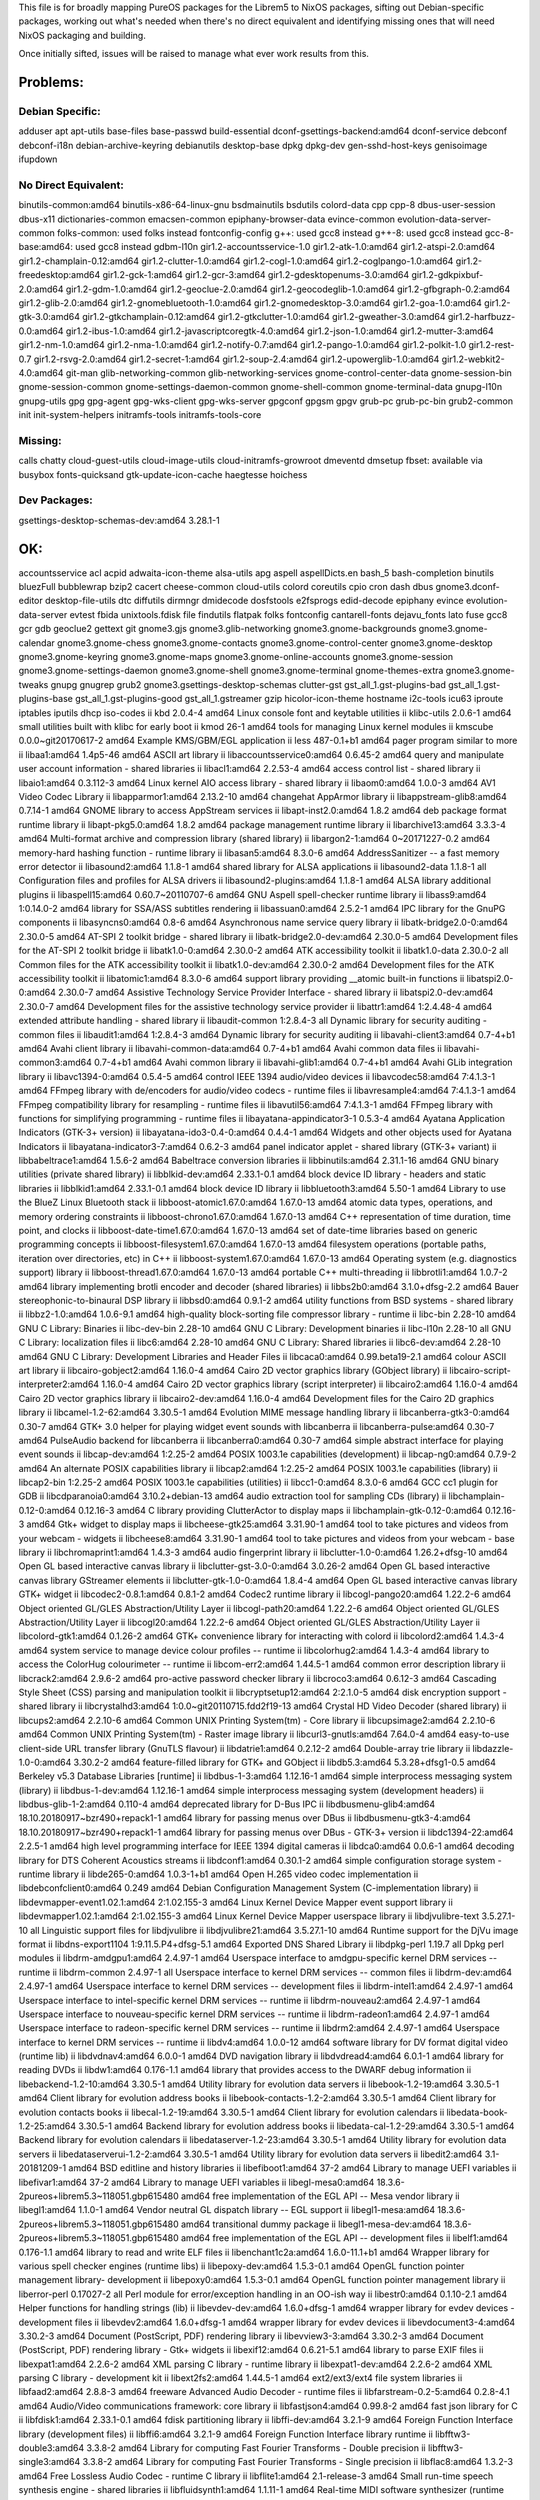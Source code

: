 This file is for broadly mapping PureOS packages for the Librem5 to NixOS
packages, sifting out Debian-specific packages, working out what's needed when
there's no direct equivalent and identifying missing ones that will need NixOS
packaging and building.

Once initially sifted, issues will be raised to manage what ever work results
from this.


Problems:
=========

Debian Specific:
----------------

adduser
apt
apt-utils
base-files
base-passwd
build-essential
dconf-gsettings-backend:amd64
dconf-service
debconf
debconf-i18n
debian-archive-keyring
debianutils
desktop-base
dpkg
dpkg-dev
gen-sshd-host-keys
genisoimage
ifupdown

No Direct Equivalent:
---------------------

binutils-common:amd64
binutils-x86-64-linux-gnu
bsdmainutils
bsdutils
colord-data
cpp
cpp-8
dbus-user-session
dbus-x11
dictionaries-common
emacsen-common
epiphany-browser-data
evince-common
evolution-data-server-common
folks-common: used folks instead
fontconfig-config
g++: used gcc8 instead
g++-8: used gcc8 instead
gcc-8-base:amd64: used gcc8 instead
gdbm-l10n
gir1.2-accountsservice-1.0
gir1.2-atk-1.0:amd64
gir1.2-atspi-2.0:amd64
gir1.2-champlain-0.12:amd64
gir1.2-clutter-1.0:amd64
gir1.2-cogl-1.0:amd64
gir1.2-coglpango-1.0:amd64
gir1.2-freedesktop:amd64
gir1.2-gck-1:amd64
gir1.2-gcr-3:amd64
gir1.2-gdesktopenums-3.0:amd64
gir1.2-gdkpixbuf-2.0:amd64
gir1.2-gdm-1.0:amd64
gir1.2-geoclue-2.0:amd64
gir1.2-geocodeglib-1.0:amd64
gir1.2-gfbgraph-0.2:amd64
gir1.2-glib-2.0:amd64
gir1.2-gnomebluetooth-1.0:amd64
gir1.2-gnomedesktop-3.0:amd64
gir1.2-goa-1.0:amd64
gir1.2-gtk-3.0:amd64
gir1.2-gtkchamplain-0.12:amd64
gir1.2-gtkclutter-1.0:amd64
gir1.2-gweather-3.0:amd64
gir1.2-harfbuzz-0.0:amd64
gir1.2-ibus-1.0:amd64
gir1.2-javascriptcoregtk-4.0:amd64
gir1.2-json-1.0:amd64
gir1.2-mutter-3:amd64
gir1.2-nm-1.0:amd64
gir1.2-nma-1.0:amd64
gir1.2-notify-0.7:amd64
gir1.2-pango-1.0:amd64
gir1.2-polkit-1.0
gir1.2-rest-0.7
gir1.2-rsvg-2.0:amd64
gir1.2-secret-1:amd64
gir1.2-soup-2.4:amd64
gir1.2-upowerglib-1.0:amd64
gir1.2-webkit2-4.0:amd64
git-man
glib-networking-common
glib-networking-services
gnome-control-center-data
gnome-session-bin
gnome-session-common
gnome-settings-daemon-common
gnome-shell-common
gnome-terminal-data
gnupg-l10n
gnupg-utils
gpg
gpg-agent
gpg-wks-client
gpg-wks-server
gpgconf
gpgsm
gpgv
grub-pc
grub-pc-bin
grub2-common
init
init-system-helpers
initramfs-tools
initramfs-tools-core

Missing:
--------
calls
chatty
cloud-guest-utils
cloud-image-utils
cloud-initramfs-growroot
dmeventd
dmsetup
fbset: available via busybox
fonts-quicksand
gtk-update-icon-cache
haegtesse
hoichess

Dev Packages:
-------------

gsettings-desktop-schemas-dev:amd64  3.28.1-1


OK:
===

accountsservice
acl
acpid
adwaita-icon-theme
alsa-utils
apg
aspell
aspellDicts.en
bash_5
bash-completion
binutils
bluezFull
bubblewrap
bzip2
cacert
cheese-common
cloud-utils
colord
coreutils
cpio
cron
dash
dbus
gnome3.dconf-editor
desktop-file-utils
dtc
diffutils
dirmngr
dmidecode
dosfstools
e2fsprogs
edid-decode
epiphany
evince
evolution-data-server
evtest
fbida
unixtools.fdisk
file
findutils
flatpak
folks
fontconfig
cantarell-fonts
dejavu_fonts
lato
fuse
gcc8
gcr
gdb
geoclue2
gettext
git
gnome3.gjs
gnome3.glib-networking
gnome3.gnome-backgrounds
gnome3.gnome-calendar
gnome3.gnome-chess
gnome3.gnome-contacts
gnome3.gnome-control-center
gnome3.gnome-desktop
gnome3.gnome-keyring
gnome3.gnome-maps
gnome3.gnome-online-accounts
gnome3.gnome-session
gnome3.gnome-settings-daemon
gnome3.gnome-shell
gnome3.gnome-terminal
gnome-themes-extra
gnome3.gnome-tweaks
gnupg
gnugrep
grub2
gnome3.gsettings-desktop-schemas
clutter-gst
gst_all_1.gst-plugins-bad
gst_all_1.gst-plugins-base
gst_all_1.gst-plugins-good
gst_all_1.gstreamer
gzip
hicolor-icon-theme
hostname
i2c-tools
icu63
iproute
iptables
iputils
dhcp
iso-codes
ii  kbd                                  2.0.4-4                                        amd64        Linux console font and keytable utilities
ii  klibc-utils                          2.0.6-1                                        amd64        small utilities built with klibc for early boot
ii  kmod                                 26-1                                           amd64        tools for managing Linux kernel modules
ii  kmscube                              0.0.0~git20170617-2                            amd64        Example KMS/GBM/EGL application
ii  less                                 487-0.1+b1                                     amd64        pager program similar to more
ii  libaa1:amd64                         1.4p5-46                                       amd64        ASCII art library
ii  libaccountsservice0:amd64            0.6.45-2                                       amd64        query and manipulate user account information - shared libraries
ii  libacl1:amd64                        2.2.53-4                                       amd64        access control list - shared library
ii  libaio1:amd64                        0.3.112-3                                      amd64        Linux kernel AIO access library - shared library
ii  libaom0:amd64                        1.0.0-3                                        amd64        AV1 Video Codec Library
ii  libapparmor1:amd64                   2.13.2-10                                      amd64        changehat AppArmor library
ii  libappstream-glib8:amd64             0.7.14-1                                       amd64        GNOME library to access AppStream services
ii  libapt-inst2.0:amd64                 1.8.2                                          amd64        deb package format runtime library
ii  libapt-pkg5.0:amd64                  1.8.2                                          amd64        package management runtime library
ii  libarchive13:amd64                   3.3.3-4                                        amd64        Multi-format archive and compression library (shared library)
ii  libargon2-1:amd64                    0~20171227-0.2                                 amd64        memory-hard hashing function - runtime library
ii  libasan5:amd64                       8.3.0-6                                        amd64        AddressSanitizer -- a fast memory error detector
ii  libasound2:amd64                     1.1.8-1                                        amd64        shared library for ALSA applications
ii  libasound2-data                      1.1.8-1                                        all          Configuration files and profiles for ALSA drivers
ii  libasound2-plugins:amd64             1.1.8-1                                        amd64        ALSA library additional plugins
ii  libaspell15:amd64                    0.60.7~20110707-6                              amd64        GNU Aspell spell-checker runtime library
ii  libass9:amd64                        1:0.14.0-2                                     amd64        library for SSA/ASS subtitles rendering
ii  libassuan0:amd64                     2.5.2-1                                        amd64        IPC library for the GnuPG components
ii  libasyncns0:amd64                    0.8-6                                          amd64        Asynchronous name service query library
ii  libatk-bridge2.0-0:amd64             2.30.0-5                                       amd64        AT-SPI 2 toolkit bridge - shared library
ii  libatk-bridge2.0-dev:amd64           2.30.0-5                                       amd64        Development files for the AT-SPI 2 toolkit bridge
ii  libatk1.0-0:amd64                    2.30.0-2                                       amd64        ATK accessibility toolkit
ii  libatk1.0-data                       2.30.0-2                                       all          Common files for the ATK accessibility toolkit
ii  libatk1.0-dev:amd64                  2.30.0-2                                       amd64        Development files for the ATK accessibility toolkit
ii  libatomic1:amd64                     8.3.0-6                                        amd64        support library providing __atomic built-in functions
ii  libatspi2.0-0:amd64                  2.30.0-7                                       amd64        Assistive Technology Service Provider Interface - shared library
ii  libatspi2.0-dev:amd64                2.30.0-7                                       amd64        Development files for the assistive technology service provider
ii  libattr1:amd64                       1:2.4.48-4                                     amd64        extended attribute handling - shared library
ii  libaudit-common                      1:2.8.4-3                                      all          Dynamic library for security auditing - common files
ii  libaudit1:amd64                      1:2.8.4-3                                      amd64        Dynamic library for security auditing
ii  libavahi-client3:amd64               0.7-4+b1                                       amd64        Avahi client library
ii  libavahi-common-data:amd64           0.7-4+b1                                       amd64        Avahi common data files
ii  libavahi-common3:amd64               0.7-4+b1                                       amd64        Avahi common library
ii  libavahi-glib1:amd64                 0.7-4+b1                                       amd64        Avahi GLib integration library
ii  libavc1394-0:amd64                   0.5.4-5                                        amd64        control IEEE 1394 audio/video devices
ii  libavcodec58:amd64                   7:4.1.3-1                                      amd64        FFmpeg library with de/encoders for audio/video codecs - runtime files
ii  libavresample4:amd64                 7:4.1.3-1                                      amd64        FFmpeg compatibility library for resampling - runtime files
ii  libavutil56:amd64                    7:4.1.3-1                                      amd64        FFmpeg library with functions for simplifying programming - runtime files
ii  libayatana-appindicator3-1           0.5.3-4                                        amd64        Ayatana Application Indicators (GTK-3+ version)
ii  libayatana-ido3-0.4-0:amd64          0.4.4-1                                        amd64        Widgets and other objects used for Ayatana Indicators
ii  libayatana-indicator3-7:amd64        0.6.2-3                                        amd64        panel indicator applet - shared library (GTK-3+ variant)
ii  libbabeltrace1:amd64                 1.5.6-2                                        amd64        Babeltrace conversion libraries
ii  libbinutils:amd64                    2.31.1-16                                      amd64        GNU binary utilities (private shared library)
ii  libblkid-dev:amd64                   2.33.1-0.1                                     amd64        block device ID library - headers and static libraries
ii  libblkid1:amd64                      2.33.1-0.1                                     amd64        block device ID library
ii  libbluetooth3:amd64                  5.50-1                                         amd64        Library to use the BlueZ Linux Bluetooth stack
ii  libboost-atomic1.67.0:amd64          1.67.0-13                                      amd64        atomic data types, operations, and memory ordering constraints
ii  libboost-chrono1.67.0:amd64          1.67.0-13                                      amd64        C++ representation of time duration, time point, and clocks
ii  libboost-date-time1.67.0:amd64       1.67.0-13                                      amd64        set of date-time libraries based on generic programming concepts
ii  libboost-filesystem1.67.0:amd64      1.67.0-13                                      amd64        filesystem operations (portable paths, iteration over directories, etc) in C++
ii  libboost-system1.67.0:amd64          1.67.0-13                                      amd64        Operating system (e.g. diagnostics support) library
ii  libboost-thread1.67.0:amd64          1.67.0-13                                      amd64        portable C++ multi-threading
ii  libbrotli1:amd64                     1.0.7-2                                        amd64        library implementing brotli encoder and decoder (shared libraries)
ii  libbs2b0:amd64                       3.1.0+dfsg-2.2                                 amd64        Bauer stereophonic-to-binaural DSP library
ii  libbsd0:amd64                        0.9.1-2                                        amd64        utility functions from BSD systems - shared library
ii  libbz2-1.0:amd64                     1.0.6-9.1                                      amd64        high-quality block-sorting file compressor library - runtime
ii  libc-bin                             2.28-10                                        amd64        GNU C Library: Binaries
ii  libc-dev-bin                         2.28-10                                        amd64        GNU C Library: Development binaries
ii  libc-l10n                            2.28-10                                        all          GNU C Library: localization files
ii  libc6:amd64                          2.28-10                                        amd64        GNU C Library: Shared libraries
ii  libc6-dev:amd64                      2.28-10                                        amd64        GNU C Library: Development Libraries and Header Files
ii  libcaca0:amd64                       0.99.beta19-2.1                                amd64        colour ASCII art library
ii  libcairo-gobject2:amd64              1.16.0-4                                       amd64        Cairo 2D vector graphics library (GObject library)
ii  libcairo-script-interpreter2:amd64   1.16.0-4                                       amd64        Cairo 2D vector graphics library (script interpreter)
ii  libcairo2:amd64                      1.16.0-4                                       amd64        Cairo 2D vector graphics library
ii  libcairo2-dev:amd64                  1.16.0-4                                       amd64        Development files for the Cairo 2D graphics library
ii  libcamel-1.2-62:amd64                3.30.5-1                                       amd64        Evolution MIME message handling library
ii  libcanberra-gtk3-0:amd64             0.30-7                                         amd64        GTK+ 3.0 helper for playing widget event sounds with libcanberra
ii  libcanberra-pulse:amd64              0.30-7                                         amd64        PulseAudio backend for libcanberra
ii  libcanberra0:amd64                   0.30-7                                         amd64        simple abstract interface for playing event sounds
ii  libcap-dev:amd64                     1:2.25-2                                       amd64        POSIX 1003.1e capabilities (development)
ii  libcap-ng0:amd64                     0.7.9-2                                        amd64        An alternate POSIX capabilities library
ii  libcap2:amd64                        1:2.25-2                                       amd64        POSIX 1003.1e capabilities (library)
ii  libcap2-bin                          1:2.25-2                                       amd64        POSIX 1003.1e capabilities (utilities)
ii  libcc1-0:amd64                       8.3.0-6                                        amd64        GCC cc1 plugin for GDB
ii  libcdparanoia0:amd64                 3.10.2+debian-13                               amd64        audio extraction tool for sampling CDs (library)
ii  libchamplain-0.12-0:amd64            0.12.16-3                                      amd64        C library providing ClutterActor to display maps
ii  libchamplain-gtk-0.12-0:amd64        0.12.16-3                                      amd64        Gtk+ widget to display maps
ii  libcheese-gtk25:amd64                3.31.90-1                                      amd64        tool to take pictures and videos from your webcam - widgets
ii  libcheese8:amd64                     3.31.90-1                                      amd64        tool to take pictures and videos from your webcam - base library
ii  libchromaprint1:amd64                1.4.3-3                                        amd64        audio fingerprint library
ii  libclutter-1.0-0:amd64               1.26.2+dfsg-10                                 amd64        Open GL based interactive canvas library
ii  libclutter-gst-3.0-0:amd64           3.0.26-2                                       amd64        Open GL based interactive canvas library GStreamer elements
ii  libclutter-gtk-1.0-0:amd64           1.8.4-4                                        amd64        Open GL based interactive canvas library GTK+ widget
ii  libcodec2-0.8.1:amd64                0.8.1-2                                        amd64        Codec2 runtime library
ii  libcogl-pango20:amd64                1.22.2-6                                       amd64        Object oriented GL/GLES Abstraction/Utility Layer
ii  libcogl-path20:amd64                 1.22.2-6                                       amd64        Object oriented GL/GLES Abstraction/Utility Layer
ii  libcogl20:amd64                      1.22.2-6                                       amd64        Object oriented GL/GLES Abstraction/Utility Layer
ii  libcolord-gtk1:amd64                 0.1.26-2                                       amd64        GTK+ convenience library for interacting with colord
ii  libcolord2:amd64                     1.4.3-4                                        amd64        system service to manage device colour profiles -- runtime
ii  libcolorhug2:amd64                   1.4.3-4                                        amd64        library to access the ColorHug colourimeter -- runtime
ii  libcom-err2:amd64                    1.44.5-1                                       amd64        common error description library
ii  libcrack2:amd64                      2.9.6-2                                        amd64        pro-active password checker library
ii  libcroco3:amd64                      0.6.12-3                                       amd64        Cascading Style Sheet (CSS) parsing and manipulation toolkit
ii  libcryptsetup12:amd64                2:2.1.0-5                                      amd64        disk encryption support - shared library
ii  libcrystalhd3:amd64                  1:0.0~git20110715.fdd2f19-13                   amd64        Crystal HD Video Decoder (shared library)
ii  libcups2:amd64                       2.2.10-6                                       amd64        Common UNIX Printing System(tm) - Core library
ii  libcupsimage2:amd64                  2.2.10-6                                       amd64        Common UNIX Printing System(tm) - Raster image library
ii  libcurl3-gnutls:amd64                7.64.0-4                                       amd64        easy-to-use client-side URL transfer library (GnuTLS flavour)
ii  libdatrie1:amd64                     0.2.12-2                                       amd64        Double-array trie library
ii  libdazzle-1.0-0:amd64                3.30.2-2                                       amd64        feature-filled library for GTK+ and GObject
ii  libdb5.3:amd64                       5.3.28+dfsg1-0.5                               amd64        Berkeley v5.3 Database Libraries [runtime]
ii  libdbus-1-3:amd64                    1.12.16-1                                      amd64        simple interprocess messaging system (library)
ii  libdbus-1-dev:amd64                  1.12.16-1                                      amd64        simple interprocess messaging system (development headers)
ii  libdbus-glib-1-2:amd64               0.110-4                                        amd64        deprecated library for D-Bus IPC
ii  libdbusmenu-glib4:amd64              18.10.20180917~bzr490+repack1-1                amd64        library for passing menus over DBus
ii  libdbusmenu-gtk3-4:amd64             18.10.20180917~bzr490+repack1-1                amd64        library for passing menus over DBus - GTK-3+ version
ii  libdc1394-22:amd64                   2.2.5-1                                        amd64        high level programming interface for IEEE 1394 digital cameras
ii  libdca0:amd64                        0.0.6-1                                        amd64        decoding library for DTS Coherent Acoustics streams
ii  libdconf1:amd64                      0.30.1-2                                       amd64        simple configuration storage system - runtime library
ii  libde265-0:amd64                     1.0.3-1+b1                                     amd64        Open H.265 video codec implementation
ii  libdebconfclient0:amd64              0.249                                          amd64        Debian Configuration Management System (C-implementation library)
ii  libdevmapper-event1.02.1:amd64       2:1.02.155-3                                   amd64        Linux Kernel Device Mapper event support library
ii  libdevmapper1.02.1:amd64             2:1.02.155-3                                   amd64        Linux Kernel Device Mapper userspace library
ii  libdjvulibre-text                    3.5.27.1-10                                    all          Linguistic support files for libdjvulibre
ii  libdjvulibre21:amd64                 3.5.27.1-10                                    amd64        Runtime support for the DjVu image format
ii  libdns-export1104                    1:9.11.5.P4+dfsg-5.1                           amd64        Exported DNS Shared Library
ii  libdpkg-perl                         1.19.7                                         all          Dpkg perl modules
ii  libdrm-amdgpu1:amd64                 2.4.97-1                                       amd64        Userspace interface to amdgpu-specific kernel DRM services -- runtime
ii  libdrm-common                        2.4.97-1                                       all          Userspace interface to kernel DRM services -- common files
ii  libdrm-dev:amd64                     2.4.97-1                                       amd64        Userspace interface to kernel DRM services -- development files
ii  libdrm-intel1:amd64                  2.4.97-1                                       amd64        Userspace interface to intel-specific kernel DRM services -- runtime
ii  libdrm-nouveau2:amd64                2.4.97-1                                       amd64        Userspace interface to nouveau-specific kernel DRM services -- runtime
ii  libdrm-radeon1:amd64                 2.4.97-1                                       amd64        Userspace interface to radeon-specific kernel DRM services -- runtime
ii  libdrm2:amd64                        2.4.97-1                                       amd64        Userspace interface to kernel DRM services -- runtime
ii  libdv4:amd64                         1.0.0-12                                       amd64        software library for DV format digital video (runtime lib)
ii  libdvdnav4:amd64                     6.0.0-1                                        amd64        DVD navigation library
ii  libdvdread4:amd64                    6.0.1-1                                        amd64        library for reading DVDs
ii  libdw1:amd64                         0.176-1.1                                      amd64        library that provides access to the DWARF debug information
ii  libebackend-1.2-10:amd64             3.30.5-1                                       amd64        Utility library for evolution data servers
ii  libebook-1.2-19:amd64                3.30.5-1                                       amd64        Client library for evolution address books
ii  libebook-contacts-1.2-2:amd64        3.30.5-1                                       amd64        Client library for evolution contacts books
ii  libecal-1.2-19:amd64                 3.30.5-1                                       amd64        Client library for evolution calendars
ii  libedata-book-1.2-25:amd64           3.30.5-1                                       amd64        Backend library for evolution address books
ii  libedata-cal-1.2-29:amd64            3.30.5-1                                       amd64        Backend library for evolution calendars
ii  libedataserver-1.2-23:amd64          3.30.5-1                                       amd64        Utility library for evolution data servers
ii  libedataserverui-1.2-2:amd64         3.30.5-1                                       amd64        Utility library for evolution data servers
ii  libedit2:amd64                       3.1-20181209-1                                 amd64        BSD editline and history libraries
ii  libefiboot1:amd64                    37-2                                           amd64        Library to manage UEFI variables
ii  libefivar1:amd64                     37-2                                           amd64        Library to manage UEFI variables
ii  libegl-mesa0:amd64                   18.3.6-2pureos+librem5.3~118051.gbp615480      amd64        free implementation of the EGL API -- Mesa vendor library
ii  libegl1:amd64                        1.1.0-1                                        amd64        Vendor neutral GL dispatch library -- EGL support
ii  libegl1-mesa:amd64                   18.3.6-2pureos+librem5.3~118051.gbp615480      amd64        transitional dummy package
ii  libegl1-mesa-dev:amd64               18.3.6-2pureos+librem5.3~118051.gbp615480      amd64        free implementation of the EGL API -- development files
ii  libelf1:amd64                        0.176-1.1                                      amd64        library to read and write ELF files
ii  libenchant1c2a:amd64                 1.6.0-11.1+b1                                  amd64        Wrapper library for various spell checker engines (runtime libs)
ii  libepoxy-dev:amd64                   1.5.3-0.1                                      amd64        OpenGL function pointer management library- development
ii  libepoxy0:amd64                      1.5.3-0.1                                      amd64        OpenGL function pointer management library
ii  liberror-perl                        0.17027-2                                      all          Perl module for error/exception handling in an OO-ish way
ii  libestr0:amd64                       0.1.10-2.1                                     amd64        Helper functions for handling strings (lib)
ii  libevdev-dev:amd64                   1.6.0+dfsg-1                                   amd64        wrapper library for evdev devices - development files
ii  libevdev2:amd64                      1.6.0+dfsg-1                                   amd64        wrapper library for evdev devices
ii  libevdocument3-4:amd64               3.30.2-3                                       amd64        Document (PostScript, PDF) rendering library
ii  libevview3-3:amd64                   3.30.2-3                                       amd64        Document (PostScript, PDF) rendering library - Gtk+ widgets
ii  libexif12:amd64                      0.6.21-5.1                                     amd64        library to parse EXIF files
ii  libexpat1:amd64                      2.2.6-2                                        amd64        XML parsing C library - runtime library
ii  libexpat1-dev:amd64                  2.2.6-2                                        amd64        XML parsing C library - development kit
ii  libext2fs2:amd64                     1.44.5-1                                       amd64        ext2/ext3/ext4 file system libraries
ii  libfaad2:amd64                       2.8.8-3                                        amd64        freeware Advanced Audio Decoder - runtime files
ii  libfarstream-0.2-5:amd64             0.2.8-4.1                                      amd64        Audio/Video communications framework: core library
ii  libfastjson4:amd64                   0.99.8-2                                       amd64        fast json library for C
ii  libfdisk1:amd64                      2.33.1-0.1                                     amd64        fdisk partitioning library
ii  libffi-dev:amd64                     3.2.1-9                                        amd64        Foreign Function Interface library (development files)
ii  libffi6:amd64                        3.2.1-9                                        amd64        Foreign Function Interface library runtime
ii  libfftw3-double3:amd64               3.3.8-2                                        amd64        Library for computing Fast Fourier Transforms - Double precision
ii  libfftw3-single3:amd64               3.3.8-2                                        amd64        Library for computing Fast Fourier Transforms - Single precision
ii  libflac8:amd64                       1.3.2-3                                        amd64        Free Lossless Audio Codec - runtime C library
ii  libflite1:amd64                      2.1-release-3                                  amd64        Small run-time speech synthesis engine - shared libraries
ii  libfluidsynth1:amd64                 1.1.11-1                                       amd64        Real-time MIDI software synthesizer (runtime library)
ii  libfolks-eds25:amd64                 0.11.4-1+b2                                    amd64        Evolution-data-server backend for libfolks
ii  libfolks25:amd64                     0.11.4-1+b2                                    amd64        library to aggregates people into metacontacts
ii  libfontconfig1:amd64                 2.13.1-2                                       amd64        generic font configuration library - runtime
ii  libfontconfig1-dev:amd64             2.13.1-2                                       amd64        generic font configuration library - development
ii  libfontenc1:amd64                    1:1.1.3-1+b2                                   amd64        X11 font encoding library
ii  libfreetype6:amd64                   2.9.1-3                                        amd64        FreeType 2 font engine, shared library files
ii  libfreetype6-dev:amd64               2.9.1-3                                        amd64        FreeType 2 font engine, development files
ii  libfribidi-dev:amd64                 1.0.5-3.1                                      amd64        Development files for FreeBidi library
ii  libfribidi0:amd64                    1.0.5-3.1                                      amd64        Free Implementation of the Unicode BiDi algorithm
ii  libfuse2:amd64                       2.9.9-1                                        amd64        Filesystem in Userspace (library)
ii  libgadu3                             1:1.12.2-3                                     amd64        Gadu-Gadu protocol library - runtime files
ii  libgbm-dev:amd64                     18.3.6-2pureos+librem5.3~118051.gbp615480      amd64        generic buffer management API -- development files
ii  libgbm1:amd64                        18.3.6-2pureos+librem5.3~118051.gbp615480      amd64        generic buffer management API -- runtime
ii  libgcc-8-dev:amd64                   8.3.0-6                                        amd64        GCC support library (development files)
ii  libgcc1:amd64                        1:8.3.0-6                                      amd64        GCC support library
ii  libgck-1-0:amd64                     3.28.1-1                                       amd64        Glib wrapper library for PKCS#11 - runtime
ii  libgcr-base-3-1:amd64                3.28.1-1                                       amd64        Library for Crypto related tasks
ii  libgcr-ui-3-1:amd64                  3.28.1-1                                       amd64        Library for Crypto UI related tasks
ii  libgcrypt20:amd64                    1.8.4-5                                        amd64        LGPL Crypto library - runtime library
ii  libgd3:amd64                         2.2.5-5.2                                      amd64        GD Graphics Library
ii  libgdata-common                      0.17.9-3                                       all          Library for accessing GData webservices - common data files
ii  libgdata22:amd64                     0.17.9-3                                       amd64        Library for accessing GData webservices - shared libraries
ii  libgdbm-compat4:amd64                1.18.1-4                                       amd64        GNU dbm database routines (legacy support runtime version)
ii  libgdbm6:amd64                       1.18.1-4                                       amd64        GNU dbm database routines (runtime version)
ii  libgdk-pixbuf2.0-0:amd64             2.38.1+dfsg-1                                  amd64        GDK Pixbuf library
ii  libgdk-pixbuf2.0-bin                 2.38.1+dfsg-1                                  amd64        GDK Pixbuf library (thumbnailer)
ii  libgdk-pixbuf2.0-common              2.38.1+dfsg-1                                  all          GDK Pixbuf library - data files
ii  libgdk-pixbuf2.0-dev:amd64           2.38.1+dfsg-1                                  amd64        GDK Pixbuf library (development files)
ii  libgdm1                              3.30.2-3                                       amd64        GNOME Display Manager (shared library)
ii  libgee-0.8-2:amd64                   0.20.1-2                                       amd64        GObject based collection and utility library
ii  libgeoclue-2-0:amd64                 2.5.2-1                                        amd64        convenience library to interact with geoinformation service
ii  libgeocode-glib0:amd64               3.26.1-1                                       amd64        geocoding and reverse geocoding GLib library using Nominatim
ii  libgfbgraph-0.2-0:amd64              0.2.3-3                                        amd64        GObject library for Facebook Graph API
ii  libgif7:amd64                        5.1.4-3                                        amd64        library for GIF images (library)
ii  libgirepository-1.0-1:amd64          1.58.3-2                                       amd64        Library for handling GObject introspection data (runtime library)
ii  libgjs0g                             1.54.3-1                                       amd64        Mozilla-based javascript bindings for the GNOME platform
ii  libgl1:amd64                         1.1.0-1                                        amd64        Vendor neutral GL dispatch library -- legacy GL support
ii  libgl1-mesa-dev:amd64                18.3.6-2pureos+librem5.3~118051.gbp615480      amd64        free implementation of the OpenGL API -- GLX development files
ii  libgl1-mesa-dri:amd64                18.3.6-2pureos+librem5.3~118051.gbp615480      amd64        free implementation of the OpenGL API -- DRI modules
ii  libglapi-mesa:amd64                  18.3.6-2pureos+librem5.3~118051.gbp615480      amd64        free implementation of the GL API -- shared library
ii  libgles1:amd64                       1.1.0-1                                        amd64        Vendor neutral GL dispatch library -- GLESv1 support
ii  libgles2:amd64                       1.1.0-1                                        amd64        Vendor neutral GL dispatch library -- GLESv2 support
ii  libgles2-mesa-dev:amd64              18.3.6-2pureos+librem5.3~118051.gbp615480      amd64        free implementation of the OpenGL|ES 2.x API -- development files
ii  libglib2.0-0:amd64                   2.58.3-2                                       amd64        GLib library of C routines
ii  libglib2.0-bin                       2.58.3-2                                       amd64        Programs for the GLib library
ii  libglib2.0-data                      2.58.3-2                                       all          Common files for GLib library
ii  libglib2.0-dev:amd64                 2.58.3-2                                       amd64        Development files for the GLib library
ii  libglib2.0-dev-bin                   2.58.3-2                                       amd64        Development utilities for the GLib library
ii  libglvnd-core-dev:amd64              1.1.0-1                                        amd64        Vendor neutral GL dispatch library -- core development files
ii  libglvnd-dev:amd64                   1.1.0-1                                        amd64        Vendor neutral GL dispatch library -- development files
ii  libglvnd0:amd64                      1.1.0-1                                        amd64        Vendor neutral GL dispatch library
ii  libglx-mesa0:amd64                   18.3.6-2pureos+librem5.3~118051.gbp615480      amd64        free implementation of the OpenGL API -- GLX vendor library
ii  libglx0:amd64                        1.1.0-1                                        amd64        Vendor neutral GL dispatch library -- GLX support
ii  libgme0:amd64                        0.6.2-1                                        amd64        Playback library for video game music files - shared library
ii  libgmp10:amd64                       2:6.1.2+dfsg-4                                 amd64        Multiprecision arithmetic library
ii  libgnome-bluetooth13:amd64           3.28.2-3                                       amd64        GNOME Bluetooth tools - support library
ii  libgnome-desktop-3-17:amd64          3.30.2.1-2                                     amd64        Utility library for loading .desktop files - runtime files
ii  libgnome-desktop-3-dev:amd64         3.30.2.1-2                                     amd64        Utility library for loading .desktop files - development files
ii  libgnutls30:amd64                    3.6.7-4                                        amd64        GNU TLS library - main runtime library
ii  libgoa-1.0-0b:amd64                  3.30.1-2                                       amd64        library for GNOME Online Accounts
ii  libgoa-1.0-common                    3.30.1-2                                       all          library for GNOME Online Accounts - common files
ii  libgoa-backend-1.0-1:amd64           3.30.1-2                                       amd64        backend library for GNOME Online Accounts
ii  libgomp1:amd64                       8.3.0-6                                        amd64        GCC OpenMP (GOMP) support library
ii  libgpg-error0:amd64                  1.35-1                                         amd64        GnuPG development runtime library
ii  libgpgme11:amd64                     1.12.0-6                                       amd64        GPGME - GnuPG Made Easy (library)
ii  libgphoto2-6:amd64                   2.5.22-3                                       amd64        gphoto2 digital camera library
ii  libgphoto2-port12:amd64              2.5.22-3                                       amd64        gphoto2 digital camera port library
ii  libgpm2:amd64                        1.20.7-5                                       amd64        General Purpose Mouse - shared library
ii  libgraphite2-3:amd64                 1.3.13-7                                       amd64        Font rendering engine for Complex Scripts -- library
ii  libgraphite2-dev:amd64               1.3.13-7                                       amd64        Development files for libgraphite2
ii  libgrilo-0.3-0:amd64                 0.3.7-1                                        amd64        Framework for discovering and browsing media - Shared libraries
ii  libgs9:amd64                         9.27~dfsg-2                                    amd64        interpreter for the PostScript language and for PDF - Library
ii  libgs9-common                        9.27~dfsg-2                                    all          interpreter for the PostScript language and for PDF - common files
ii  libgsm1:amd64                        1.0.18-2                                       amd64        Shared libraries for GSM speech compressor
ii  libgsound0:amd64                     1.0.2-4                                        amd64        small library for playing system sounds
ii  libgspell-1-1:amd64                  1.6.1-2                                        amd64        spell-checking library for GTK+ applications
ii  libgspell-1-common                   1.6.1-2                                        all          libgspell architecture-independent files
ii  libgssapi-krb5-2:amd64               1.17-3                                         amd64        MIT Kerberos runtime libraries - krb5 GSS-API Mechanism
ii  libgssdp-1.0-3:amd64                 1.0.2-4                                        amd64        GObject-based library for SSDP
ii  libgstreamer-gl1.0-0:amd64           1.14.4-2                                       amd64        GStreamer GL libraries
ii  libgstreamer-plugins-bad1.0-0:amd64  1.14.4-1+b1                                    amd64        GStreamer libraries from the "bad" set
ii  libgstreamer-plugins-base1.0-0:amd64 1.14.4-2                                       amd64        GStreamer libraries from the "base" set
ii  libgstreamer1.0-0:amd64              1.14.4-1                                       amd64        Core GStreamer libraries and elements
ii  libgtk-3-0:amd64                     3.24.8+52246+git23fb8e495d-1pureos0            amd64        GTK+ graphical user interface library
ii  libgtk-3-common                      3.24.8+52246+git23fb8e495d-1pureos0            all          common files for the GTK+ graphical user interface library
ii  libgtk-3-dev:amd64                   3.24.8+52246+git23fb8e495d-1pureos0            amd64        development files for the GTK+ library
ii  libgtop-2.0-11:amd64                 2.38.0-4                                       amd64        gtop system monitoring library (shared)
ii  libgtop2-common                      2.38.0-4                                       all          gtop system monitoring library (common)
ii  libgudev-1.0-0:amd64                 232-2                                          amd64        GObject-based wrapper library for libudev
ii  libgupnp-1.0-4:amd64                 1.0.3-3                                        amd64        GObject-based library for UPnP
ii  libgupnp-igd-1.0-4:amd64             0.2.5-3                                        amd64        library to handle UPnP IGD port mapping
ii  libgusb2:amd64                       0.3.0-1                                        amd64        GLib wrapper around libusb1
ii  libgweather-3-15:amd64               3.28.2-2                                       amd64        GWeather shared library
ii  libgweather-common                   3.28.2-2                                       all          GWeather common files
ii  libgxps2:amd64                       0.3.1-1                                        amd64        handling and rendering XPS documents (library)
ii  libhandy-0.0-0:amd64                 0.0.11~509.gbpe1c500                           amd64        Library with GTK widgets for mobile phones
ii  libharfbuzz-dev:amd64                2.3.1-1                                        amd64        Development files for OpenType text shaping engine
ii  libharfbuzz-gobject0:amd64           2.3.1-1                                        amd64        OpenType text shaping engine ICU backend (GObject library)
ii  libharfbuzz-icu0:amd64               2.3.1-1                                        amd64        OpenType text shaping engine ICU backend
ii  libharfbuzz0b:amd64                  2.3.1-1                                        amd64        OpenType text shaping engine (shared library)
ii  libhogweed4:amd64                    3.4.1-1                                        amd64        low level cryptographic library (public-key cryptos)
ii  libhunspell-1.7-0:amd64              1.7.0-2                                        amd64        spell checker and morphological analyzer (shared library)
ii  libhyphen0:amd64                     2.8.8-7                                        amd64        ALTLinux hyphenation library - shared library
ii  libi2c0:amd64                        4.1-1                                          amd64        userspace I2C programming library
ii  libibus-1.0-5:amd64                  1.5.19-4                                       amd64        Intelligent Input Bus - shared library
ii  libical3:amd64                       3.0.4-3                                        amd64        iCalendar library implementation in C (runtime)
ii  libice-dev:amd64                     2:1.0.9-2                                      amd64        X11 Inter-Client Exchange library (development headers)
ii  libice6:amd64                        2:1.0.9-2                                      amd64        X11 Inter-Client Exchange library
ii  libicu-dev:amd64                     63.1-6                                         amd64        Development files for International Components for Unicode
ii  libicu63:amd64                       63.1-6                                         amd64        International Components for Unicode
ii  libidn11:amd64                       1.33-2.2                                       amd64        GNU Libidn library, implementation of IETF IDN specifications
ii  libidn2-0:amd64                      2.0.5-1                                        amd64        Internationalized domain names (IDNA2008/TR46) library
ii  libiec61883-0:amd64                  1.2.0-3                                        amd64        partial implementation of IEC 61883 (shared lib)
ii  libieee1284-3:amd64                  0.2.11-13                                      amd64        cross-platform library for parallel port access
ii  libijs-0.35:amd64                    0.35-14                                        amd64        IJS raster image transport protocol: shared library
ii  libilmbase23:amd64                   2.2.1-2                                        amd64        several utility libraries from ILM used by OpenEXR
ii  libimobiledevice6:amd64              1.2.1~git20181030.92c5462-1                    amd64        Library for communicating with iPhone and other Apple devices
ii  libinput-bin                         1.12.6-2                                       amd64        input device management and event handling library - udev quirks
ii  libinput-dev:amd64                   1.12.6-2                                       amd64        input device management and event handling library - development files
ii  libinput10:amd64                     1.12.6-2                                       amd64        input device management and event handling library - shared library
ii  libip4tc0:amd64                      1.8.2-4                                        amd64        netfilter libip4tc library
ii  libip6tc0:amd64                      1.8.2-4                                        amd64        netfilter libip6tc library
ii  libipt2                              2.0-2                                          amd64        Intel Processor Trace Decoder Library
ii  libiptc0:amd64                       1.8.2-4                                        amd64        netfilter libiptc library
ii  libisc-export1100:amd64              1:9.11.5.P4+dfsg-5.1                           amd64        Exported ISC Shared Library
ii  libisl19:amd64                       0.20-2                                         amd64        manipulating sets and relations of integer points bounded by linear constraints
ii  libitm1:amd64                        8.3.0-6                                        amd64        GNU Transactional Memory Library
ii  libiw30:amd64                        30~pre9-13                                     amd64        Wireless tools - library
ii  libjack-jackd2-0:amd64               1.9.12~dfsg-2                                  amd64        JACK Audio Connection Kit (libraries)
ii  libjansson4:amd64                    2.12-1                                         amd64        C library for encoding, decoding and manipulating JSON data
ii  libjavascriptcoregtk-4.0-18:amd64    2.24.3+1320+git923502c69-1pureos0              amd64        JavaScript engine library from WebKitGTK
ii  libjbig0:amd64                       2.1-3.1+b2                                     amd64        JBIGkit libraries
ii  libjbig2dec0:amd64                   0.16-1                                         amd64        JBIG2 decoder library - shared libraries
ii  libjim0.77:amd64                     0.77+dfsg0-3                                   amd64        small-footprint implementation of Tcl - shared library
ii  libjpeg62-turbo:amd64                1:1.5.2-2+b1                                   amd64        libjpeg-turbo JPEG runtime library
ii  libjson-c3:amd64                     0.12.1+ds-2                                    amd64        JSON manipulation library - shared library
ii  libjson-glib-1.0-0:amd64             1.4.4-2                                        amd64        GLib JSON manipulation library
ii  libjson-glib-1.0-common              1.4.4-2                                        all          GLib JSON manipulation library (common files)
ii  libk5crypto3:amd64                   1.17-3                                         amd64        MIT Kerberos runtime libraries - Crypto Library
ii  libkate1:amd64                       0.4.1-9                                        amd64        Codec for karaoke and text encapsulation
ii  libkeyutils1:amd64                   1.6-6                                          amd64        Linux Key Management Utilities (library)
ii  libklibc:amd64                       2.0.6-1                                        amd64        minimal libc subset for use with initramfs
ii  libkmod2:amd64                       26-1                                           amd64        libkmod shared library
ii  libkpathsea6:amd64                   2018.20181218.49446-1                          amd64        TeX Live: path search library for TeX (runtime part)
ii  libkrb5-3:amd64                      1.17-3                                         amd64        MIT Kerberos runtime libraries
ii  libkrb5support0:amd64                1.17-3                                         amd64        MIT Kerberos runtime libraries - Support library
ii  libksba8:amd64                       1.3.5-2                                        amd64        X.509 and CMS support library
ii  liblcms2-2:amd64                     2.9-3                                          amd64        Little CMS 2 color management library
ii  libldap-2.4-2:amd64                  2.4.47+dfsg-3                                  amd64        OpenLDAP libraries
ii  libldap-common                       2.4.47+dfsg-3                                  all          OpenLDAP common files for libraries
ii  libldb1:amd64                        2:1.5.1+really1.4.6-3                          amd64        LDAP-like embedded database - shared library
ii  liblilv-0-0:amd64                    0.24.2~dfsg0-2                                 amd64        library for simple use of LV2 plugins
ii  libllvm7:amd64                       1:7.0.1-8                                      amd64        Modular compiler and toolchain technologies, runtime library
ii  liblmdb0:amd64                       0.9.22-1                                       amd64        Lightning Memory-Mapped Database shared library
ii  liblocale-gettext-perl               1.07-3+b4                                      amd64        module using libc functions for internationalization in Perl
ii  liblognorm5:amd64                    2.0.5-1                                        amd64        log normalizing library
ii  liblsan0:amd64                       8.3.0-6                                        amd64        LeakSanitizer -- a memory leak detector (runtime)
ii  libltdl7:amd64                       2.4.6-9                                        amd64        System independent dlopen wrapper for GNU libtool
ii  liblua5.2-0:amd64                    5.2.4-1.1+b2                                   amd64        Shared library for the Lua interpreter version 5.2
ii  liblvm2cmd2.03:amd64                 2.03.02-3                                      amd64        LVM2 command library
ii  liblz4-1:amd64                       1.8.3-1                                        amd64        Fast LZ compression algorithm library - runtime
ii  liblzma5:amd64                       5.2.4-1                                        amd64        XZ-format compression library
ii  liblzo2-2:amd64                      2.10-0.1                                       amd64        data compression library
ii  libmagic-mgc                         1:5.35-4                                       amd64        File type determination library using "magic" numbers (compiled magic file)
ii  libmagic1:amd64                      1:5.35-4                                       amd64        Recognize the type of data in a file using "magic" numbers - library
ii  libmariadb3:amd64                    1:10.3.15-1                                    amd64        MariaDB database client library
ii  libmbim-glib4:amd64                  1.18.0-1                                       amd64        Support library to use the MBIM protocol
ii  libmbim-proxy                        1.18.0-1                                       amd64        Proxy to communicate with MBIM ports
ii  libmbim-utils                        1.18.0-1                                       amd64        Utilities to use the MBIM protocol from the command line
ii  libmeanwhile1:amd64                  1.0.2-9                                        amd64        open implementation of the Lotus Sametime Community Client protocol
ii  libmjpegutils-2.1-0                  1:2.1.0+debian-5                               amd64        MJPEG capture/editing/replay and MPEG encoding toolset (library)
ii  libmm-glib0:amd64                    1.10.0-1purple+librem5.3~5953.gbp63c6e1        amd64        D-Bus service for managing modems - shared libraries
ii  libmms0:amd64                        0.6.4-3                                        amd64        MMS stream protocol library - shared library
ii  libmnl0:amd64                        1.0.4-2                                        amd64        minimalistic Netlink communication library
ii  libmodplug1:amd64                    1:0.8.9.0-2                                    amd64        shared libraries for mod music based on ModPlug
ii  libmount-dev:amd64                   2.33.1-0.1                                     amd64        device mounting library - headers and static libraries
ii  libmount1:amd64                      2.33.1-0.1                                     amd64        device mounting library
ii  libmozjs-60-0:amd64                  60.2.3-3                                       amd64        SpiderMonkey JavaScript library
ii  libmp3lame0:amd64                    3.100-2+b1                                     amd64        MP3 encoding library
ii  libmpc3:amd64                        1.1.0-1                                        amd64        multiple precision complex floating-point library
ii  libmpcdec6:amd64                     2:0.1~r495-1+b2                                amd64        MusePack decoder - library
ii  libmpdec2:amd64                      2.4.2-2                                        amd64        library for decimal floating point arithmetic (runtime library)
ii  libmpeg2encpp-2.1-0                  1:2.1.0+debian-5                               amd64        MJPEG capture/editing/replay and MPEG encoding toolset (library)
ii  libmpfr6:amd64                       4.0.2-1                                        amd64        multiple precision floating-point computation
ii  libmpg123-0:amd64                    1.25.10-2                                      amd64        MPEG layer 1/2/3 audio decoder (shared library)
ii  libmplex2-2.1-0                      1:2.1.0+debian-5                               amd64        MJPEG capture/editing/replay and MPEG encoding toolset (library)
ii  libmpx2:amd64                        8.3.0-6                                        amd64        Intel memory protection extensions (runtime)
ii  libmtdev-dev                         1.1.5-1+b1                                     amd64        Multitouch Protocol Translation Library - dev files
ii  libmtdev1:amd64                      1.1.5-1+b1                                     amd64        Multitouch Protocol Translation Library - shared library
ii  libmutter-3-0:amd64                  3.30.2-7                                       amd64        window manager library from the Mutter window manager
ii  libnautilus-extension1a:amd64        3.30.5-2                                       amd64        libraries for nautilus components - runtime version
ii  libncurses6:amd64                    6.1+20181013-2                                 amd64        shared libraries for terminal handling
ii  libncursesw6:amd64                   6.1+20181013-2                                 amd64        shared libraries for terminal handling (wide character support)
ii  libndp0:amd64                        1.6-1+b1                                       amd64        Library for Neighbor Discovery Protocol
ii  libnetfilter-conntrack3:amd64        1.0.7-1                                        amd64        Netfilter netlink-conntrack library
ii  libnettle6:amd64                     3.4.1-1                                        amd64        low level cryptographic library (symmetric and one-way cryptos)
ii  libnewt0.52:amd64                    0.52.20-8                                      amd64        Not Erik's Windowing Toolkit - text mode windowing with slang
ii  libnfnetlink0:amd64                  1.0.1-3+b1                                     amd64        Netfilter netlink library
ii  libnftnl11:amd64                     1.1.2-2                                        amd64        Netfilter nftables userspace API library
ii  libnghttp2-14:amd64                  1.36.0-2                                       amd64        library implementing HTTP/2 protocol (shared library)
ii  libnice10:amd64                      0.1.14-1                                       amd64        ICE library (shared library)
ii  libnl-3-200:amd64                    3.4.0-1                                        amd64        library for dealing with netlink sockets
ii  libnl-genl-3-200:amd64               3.4.0-1                                        amd64        library for dealing with netlink sockets - generic netlink
ii  libnl-route-3-200:amd64              3.4.0-1                                        amd64        library for dealing with netlink sockets - route interface
ii  libnm0:amd64                         1.14.6-2                                       amd64        GObject-based client library for NetworkManager
ii  libnma0:amd64                        1.8.20-1.1                                     amd64        library for wireless and mobile dialogs (libnm version)
ii  libnotify4:amd64                     0.7.7-4                                        amd64        sends desktop notifications to a notification daemon
ii  libnpth0:amd64                       1.6-1                                          amd64        replacement for GNU Pth using system threads
ii  libnspr4:amd64                       2:4.20-1                                       amd64        NetScape Portable Runtime Library
ii  libnss-systemd:amd64                 241-5                                          amd64        nss module providing dynamic user and group name resolution
ii  libnss3:amd64                        2:3.42.1-1                                     amd64        Network Security Service libraries
ii  libnuma1:amd64                       2.0.12-1                                       amd64        Libraries for controlling NUMA policy
ii  liboauth0:amd64                      1.0.3-3                                        amd64        C library implementing OAuth Core 1.0a API (runtime)
ii  libofa0:amd64                        0.9.3-19                                       amd64        library for acoustic fingerprinting
ii  libogg0:amd64                        1.3.2-1+b1                                     amd64        Ogg bitstream library
ii  libopenal-data                       1:1.19.1-1                                     all          Software implementation of the OpenAL audio API (data files)
ii  libopenal1:amd64                     1:1.19.1-1                                     amd64        Software implementation of the OpenAL audio API (shared library)
ii  libopenexr23:amd64                   2.2.1-4.1                                      amd64        runtime files for the OpenEXR image library
ii  libopengl0:amd64                     1.1.0-1                                        amd64        Vendor neutral GL dispatch library -- OpenGL support
ii  libopenjp2-7:amd64                   2.3.0-2                                        amd64        JPEG 2000 image compression/decompression library
ii  libopenmpt0:amd64                    0.4.3-1                                        amd64        module music library based on OpenMPT -- shared library
ii  libopus0:amd64                       1.3-1                                          amd64        Opus codec runtime library
ii  liborc-0.4-0:amd64                   1:0.4.28-3.1                                   amd64        Library of Optimized Inner Loops Runtime Compiler
ii  libostree-1-1:amd64                  2019.1-1                                       amd64        content-addressed filesystem for operating system binaries (library)
ii  libp11-kit0:amd64                    0.23.15-2                                      amd64        library for loading and coordinating access to PKCS#11 modules - runtime
ii  libpam-modules:amd64                 1.3.1-5                                        amd64        Pluggable Authentication Modules for PAM
ii  libpam-modules-bin                   1.3.1-5                                        amd64        Pluggable Authentication Modules for PAM - helper binaries
ii  libpam-runtime                       1.3.1-5                                        all          Runtime support for the PAM library
ii  libpam-systemd:amd64                 241-5                                          amd64        system and service manager - PAM module
ii  libpam0g:amd64                       1.3.1-5                                        amd64        Pluggable Authentication Modules library
ii  libpango-1.0-0:amd64                 1.42.4-6                                       amd64        Layout and rendering of internationalized text
ii  libpango1.0-dev:amd64                1.42.4-6                                       amd64        Development files for the Pango
ii  libpangocairo-1.0-0:amd64            1.42.4-6                                       amd64        Layout and rendering of internationalized text
ii  libpangoft2-1.0-0:amd64              1.42.4-6                                       amd64        Layout and rendering of internationalized text
ii  libpangoxft-1.0-0:amd64              1.42.4-6                                       amd64        Layout and rendering of internationalized text
ii  libpaper1:amd64                      1.1.28                                         amd64        library for handling paper characteristics
ii  libpci3:amd64                        1:3.5.2-1                                      amd64        Linux PCI Utilities (shared library)
ii  libpciaccess0:amd64                  0.14-1                                         amd64        Generic PCI access library for X
ii  libpcre16-3:amd64                    2:8.39-12                                      amd64        Old Perl 5 Compatible Regular Expression Library - 16 bit runtime files
ii  libpcre2-8-0:amd64                   10.32-5                                        amd64        New Perl Compatible Regular Expression Library- 8 bit runtime files
ii  libpcre3:amd64                       2:8.39-12                                      amd64        Old Perl 5 Compatible Regular Expression Library - runtime files
ii  libpcre3-dev:amd64                   2:8.39-12                                      amd64        Old Perl 5 Compatible Regular Expression Library - development files
ii  libpcre32-3:amd64                    2:8.39-12                                      amd64        Old Perl 5 Compatible Regular Expression Library - 32 bit runtime files
ii  libpcrecpp0v5:amd64                  2:8.39-12                                      amd64        Old Perl 5 Compatible Regular Expression Library - C++ runtime files
ii  libpcsclite1:amd64                   1.8.24-1                                       amd64        Middleware to access a smart card using PC/SC (library)
ii  libpeas-1.0-0:amd64                  1.22.0-4                                       amd64        Application plugin library
ii  libpeas-common                       1.22.0-4                                       all          Application plugin library (common files)
ii  libperl5.28:amd64                    5.28.1-6                                       amd64        shared Perl library
ii  libphonenumber7:amd64                7.1.0-5+b4                                     amd64        parsing/formatting/validating phone numbers
ii  libpipewire-0.2-1:amd64              0.2.5-1                                        amd64        libraries for the PipeWire multimedia server
ii  libpixman-1-0:amd64                  0.36.0-1                                       amd64        pixel-manipulation library for X and cairo
ii  libpixman-1-dev:amd64                0.36.0-1                                       amd64        pixel-manipulation library for X and cairo (development files)
ii  libplist3:amd64                      2.0.1~git20190104.3f96731-1                    amd64        Library for handling Apple binary and XML property lists
ii  libpng-dev:amd64                     1.6.36-6                                       amd64        PNG library - development (version 1.6)
ii  libpng16-16:amd64                    1.6.36-6                                       amd64        PNG library - runtime (version 1.6)
ii  libpolkit-agent-1-0:amd64            0.105-25                                       amd64        PolicyKit Authentication Agent API
ii  libpolkit-backend-1-0:amd64          0.105-25                                       amd64        PolicyKit backend API
ii  libpolkit-gobject-1-0:amd64          0.105-25                                       amd64        PolicyKit Authorization API
ii  libpoppler-glib8:amd64               0.71.0-5                                       amd64        PDF rendering library (GLib-based shared library)
ii  libpoppler82:amd64                   0.71.0-5                                       amd64        PDF rendering library
ii  libpopt0:amd64                       1.16-12                                        amd64        lib for parsing cmdline parameters
ii  libprocps7:amd64                     2:3.3.15-2                                     amd64        library for accessing process information from /proc
ii  libprotobuf-c1:amd64                 1.3.1-1+b1                                     amd64        Protocol Buffers C shared library (protobuf-c)
ii  libprotobuf17:amd64                  3.6.1.3-2                                      amd64        protocol buffers C++ library
ii  libproxy1v5:amd64                    0.4.15-5                                       amd64        automatic proxy configuration management library (shared)
ii  libpsl5:amd64                        0.20.2-2                                       amd64        Library for Public Suffix List (shared libraries)
ii  libpthread-stubs0-dev:amd64          0.4-1                                          amd64        pthread stubs not provided by native libc, development files
ii  libpulse-mainloop-glib0:amd64        12.2-4                                         amd64        PulseAudio client libraries (glib support)
ii  libpulse0:amd64                      12.2-4                                         amd64        PulseAudio client libraries
ii  libpulsedsp:amd64                    12.2-4                                         amd64        PulseAudio OSS pre-load library
ii  libpurple0                           2.13.0-2+b1                                    amd64        multi-protocol instant messaging library
ii  libpwquality-common                  1.4.0-3                                        all          library for password quality checking and generation (data files)
ii  libpwquality1:amd64                  1.4.0-3                                        amd64        library for password quality checking and generation
ii  libpython-stdlib:amd64               2.7.16-1                                       amd64        interactive high-level object-oriented language (Python2)
ii  libpython2-stdlib:amd64              2.7.16-1                                       amd64        interactive high-level object-oriented language (Python2)
ii  libpython2.7:amd64                   2.7.16-2                                       amd64        Shared Python runtime library (version 2.7)
ii  libpython2.7-minimal:amd64           2.7.16-2                                       amd64        Minimal subset of the Python language (version 2.7)
ii  libpython2.7-stdlib:amd64            2.7.16-2                                       amd64        Interactive high-level object-oriented language (standard library, version 2.7)
ii  libpython3-stdlib:amd64              3.7.3-1                                        amd64        interactive high-level object-oriented language (default python3 version)
ii  libpython3.7:amd64                   3.7.3-2                                        amd64        Shared Python runtime library (version 3.7)
ii  libpython3.7-minimal:amd64           3.7.3-2                                        amd64        Minimal subset of the Python language (version 3.7)
ii  libpython3.7-stdlib:amd64            3.7.3-2                                        amd64        Interactive high-level object-oriented language (standard library, version 3.7)
ii  libqmi-glib5:amd64                   1.22.0-1.2                                     amd64        Support library to use the Qualcomm MSM Interface (QMI) protocol
ii  libqmi-proxy                         1.22.0-1.2                                     amd64        Proxy to communicate with QMI ports
ii  libqmi-utils                         1.22.0-1.2                                     amd64        Utilities to use the QMI protocol from the command line
ii  libquadmath0:amd64                   8.3.0-6                                        amd64        GCC Quad-Precision Math Library
ii  libquvi-0.9-0.9.3:amd64              0.9.3-1.3                                      amd64        library for parsing video download links (runtime libraries)
ii  libquvi-scripts-0.9                  0.9.20131130-1.1                               all          library for parsing video download links (Lua scripts)
ii  libraw1394-11:amd64                  2.1.2-1+b1                                     amd64        library for direct access to IEEE 1394 bus (aka FireWire)
ii  libreadline5:amd64                   5.2+dfsg-3+b13                                 amd64        GNU readline and history libraries, run-time libraries
ii  libreadline7:amd64                   7.0-5                                          amd64        GNU readline and history libraries, run-time libraries
ii  librem5-base                         3~79.gbp69b17a                                 all          Metapackage for the Librem5
ii  librem5-base-defaults                3~79.gbp69b17a                                 all          Default themes and configuration for the Librem-5
ii  librem5-dev-tools                    3~79.gbp69b17a                                 all          Librem5 development tools
ii  librem5-devkit-check                 0.0.3~167.gbp37e68d                            all          Check script for the librem5-evk (devkit)
ii  librem5-gnome                        3~79.gbp69b17a                                 all          GNOME metapackage for the Librem5
ii  librem5-gnome-base                   3~79.gbp69b17a                                 all          GNOME base metapackage for the Librem5
ii  librem5-gnome-dev                    3~79.gbp69b17a                                 all          Librem5 GNOME development packages
ii  librem5-gnome-phone                  3~79.gbp69b17a                                 all          GNOME PTSN telephony metapackage for the Librem5
ii  librest-0.7-0:amd64                  0.8.1-1                                        amd64        REST service access library
ii  librsvg2-2:amd64                     2.44.10-2.1                                    amd64        SAX-based renderer library for SVG files (runtime)
ii  librsvg2-common:amd64                2.44.10-2.1                                    amd64        SAX-based renderer library for SVG files (extra runtime)
ii  librtmp1:amd64                       2.4+20151223.gitfa8646d.1-2                    amd64        toolkit for RTMP streams (shared library)
ii  libruby2.5:amd64                     2.5.5-3                                        amd64        Libraries necessary to run Ruby 2.5
ii  libsamplerate0:amd64                 0.1.9-2                                        amd64        Audio sample rate conversion library
ii  libsane:amd64                        1.0.27-3.2                                     amd64        API library for scanners
ii  libsane-common                       1.0.27-3.2                                     all          API library for scanners -- documentation and support files
ii  libsasl2-2:amd64                     2.1.27+dfsg-1                                  amd64        Cyrus SASL - authentication abstraction library
ii  libsasl2-modules:amd64               2.1.27+dfsg-1                                  amd64        Cyrus SASL - pluggable authentication modules
ii  libsasl2-modules-db:amd64            2.1.27+dfsg-1                                  amd64        Cyrus SASL - pluggable authentication modules (DB)
ii  libsbc1:amd64                        1.4-1                                          amd64        Sub Band CODEC library - runtime
ii  libseccomp2:amd64                    2.3.3-4                                        amd64        high level interface to Linux seccomp filter
ii  libsecret-1-0:amd64                  0.18.7-1                                       amd64        Secret store
ii  libsecret-common                     0.18.7-1                                       all          Secret store (common files)
ii  libselinux1:amd64                    2.8-1+b1                                       amd64        SELinux runtime shared libraries
ii  libselinux1-dev:amd64                2.8-1+b1                                       amd64        SELinux development headers
ii  libsemanage-common                   2.8-2                                          all          Common files for SELinux policy management libraries
ii  libsemanage1:amd64                   2.8-2                                          amd64        SELinux policy management library
ii  libsensors-config                    1:3.5.0-3                                      all          lm-sensors configuration files
ii  libsensors5:amd64                    1:3.5.0-3                                      amd64        library to read temperature/voltage/fan sensors
ii  libsepol1:amd64                      2.8-1                                          amd64        SELinux library for manipulating binary security policies
ii  libsepol1-dev:amd64                  2.8-1                                          amd64        SELinux binary policy manipulation library and development files
ii  libserd-0-0:amd64                    0.28.0~dfsg0-1                                 amd64        lightweight RDF syntax library
ii  libshine3:amd64                      3.1.1-2                                        amd64        Fixed-point MP3 encoding library - runtime files
ii  libshout3:amd64                      2.4.1-2                                        amd64        MP3/Ogg Vorbis broadcast streaming library
ii  libslang2:amd64                      2.3.2-2                                        amd64        S-Lang programming library - runtime version
ii  libsm-dev:amd64                      2:1.2.3-1                                      amd64        X11 Session Management library (development headers)
ii  libsm6:amd64                         2:1.2.3-1                                      amd64        X11 Session Management library
ii  libsmartcols1:amd64                  2.33.1-0.1                                     amd64        smart column output alignment library
ii  libsmbclient:amd64                   2:4.9.5+dfsg-5                                 amd64        shared library for communication with SMB/CIFS servers
ii  libsnappy1v5:amd64                   1.1.7-1                                        amd64        fast compression/decompression library
ii  libsndfile1:amd64                    1.0.28-6                                       amd64        Library for reading/writing audio files
ii  libsndio7.0:amd64                    1.5.0-3                                        amd64        Small audio and MIDI framework from OpenBSD, runtime libraries
ii  libsnmp-base                         5.7.3+dfsg-5                                   all          SNMP configuration script, MIBs and documentation
ii  libsnmp30:amd64                      5.7.3+dfsg-5                                   amd64        SNMP (Simple Network Management Protocol) library
ii  libsord-0-0:amd64                    0.16.0~dfsg0-1+b1                              amd64        library for storing RDF data in memory
ii  libsoundtouch1:amd64                 2.1.2+ds1-1                                    amd64        Sound stretching library
ii  libsoup-gnome2.4-1:amd64             2.64.2-2                                       amd64        HTTP library implementation in C -- GNOME support library
ii  libsoup2.4-1:amd64                   2.64.2-2                                       amd64        HTTP library implementation in C -- Shared library
ii  libsoxr0:amd64                       0.1.2-3                                        amd64        High quality 1D sample-rate conversion library
ii  libspandsp2:amd64                    0.0.6+dfsg-2                                   amd64        Telephony signal processing library
ii  libspectre1:amd64                    0.2.8-1                                        amd64        Library for rendering PostScript documents
ii  libspeex1:amd64                      1.2~rc1.2-1+b2                                 amd64        The Speex codec runtime library
ii  libspeexdsp1:amd64                   1.2~rc1.2-1+b2                                 amd64        The Speex extended runtime library
ii  libsqlite3-0:amd64                   3.27.2-3                                       amd64        SQLite 3 shared library
ii  libsratom-0-0:amd64                  0.6.0~dfsg0-1                                  amd64        library for serialising LV2 atoms to/from Turtle
ii  libsrtp2-1:amd64                     2.2.0-1                                        amd64        Secure RTP (SRTP) and UST Reference Implementations - shared library
ii  libss2:amd64                         1.44.5-1                                       amd64        command-line interface parsing library
ii  libssh2-1:amd64                      1.8.0-2.1                                      amd64        SSH2 client-side library
ii  libssl1.1:amd64                      1.1.1c-1                                       amd64        Secure Sockets Layer toolkit - shared libraries
ii  libstartup-notification0:amd64       0.12-6                                         amd64        library for program launch feedback (shared library)
ii  libstdc++-8-dev:amd64                8.3.0-6                                        amd64        GNU Standard C++ Library v3 (development files)
ii  libstdc++6:amd64                     8.3.0-6                                        amd64        GNU Standard C++ Library v3
ii  libstemmer0d:amd64                   0+svn585-1+b2                                  amd64        Snowball stemming algorithms for use in Information Retrieval
ii  libswresample3:amd64                 7:4.1.3-1                                      amd64        FFmpeg library for audio resampling, rematrixing etc. - runtime files
ii  libsynctex2:amd64                    2018.20181218.49446-1                          amd64        TeX Live: SyncTeX parser library
ii  libsystemd-dev:amd64                 241-5                                          amd64        systemd utility library - development files
ii  libsystemd0:amd64                    241-5                                          amd64        systemd utility library
ii  libtag1v5:amd64                      1.11.1+dfsg.1-0.3                              amd64        audio meta-data library
ii  libtag1v5-vanilla:amd64              1.11.1+dfsg.1-0.3                              amd64        audio meta-data library - vanilla flavour
ii  libtalloc2:amd64                     2.1.14-2                                       amd64        hierarchical pool based memory allocator
ii  libtasn1-6:amd64                     4.13-3                                         amd64        Manage ASN.1 structures (runtime)
ii  libtcl8.6:amd64                      8.6.9+dfsg-2                                   amd64        Tcl (the Tool Command Language) v8.6 - run-time library files
ii  libtdb1:amd64                        1.3.16-2+b1                                    amd64        Trivial Database - shared library
ii  libteamdctl0:amd64                   1.28-1                                         amd64        library for communication with `teamd` process
ii  libtevent0:amd64                     0.9.37-1                                       amd64        talloc-based event loop library - shared library
ii  libtext-charwidth-perl               0.04-7.1+b1                                    amd64        get display widths of characters on the terminal
ii  libtext-iconv-perl                   1.7-5+b7                                       amd64        converts between character sets in Perl
ii  libtext-wrapi18n-perl                0.06-7.1                                       all          internationalized substitute of Text::Wrap
ii  libthai-data                         0.1.28-2                                       all          Data files for Thai language support library
ii  libthai0:amd64                       0.1.28-2                                       amd64        Thai language support library
ii  libtheora0:amd64                     1.1.1+dfsg.1-15                                amd64        Theora Video Compression Codec
ii  libtiff5:amd64                       4.0.10-4                                       amd64        Tag Image File Format (TIFF) library
ii  libtinfo6:amd64                      6.1+20181013-2                                 amd64        shared low-level terminfo library for terminal handling
ii  libtotem-plparser-common             3.26.2-1                                       all          Totem Playlist Parser library - common files
ii  libtotem-plparser18:amd64            3.26.2-1                                       amd64        Totem Playlist Parser library - runtime files
ii  libtsan0:amd64                       8.3.0-6                                        amd64        ThreadSanitizer -- a Valgrind-based detector of data races (runtime)
ii  libtwolame0:amd64                    0.3.13-4                                       amd64        MPEG Audio Layer 2 encoding library
ii  libubsan1:amd64                      8.3.0-6                                        amd64        UBSan -- undefined behaviour sanitizer (runtime)
ii  libudev-dev:amd64                    241-5                                          amd64        libudev development files
ii  libudev1:amd64                       241-5                                          amd64        libudev shared library
ii  libudisks2-0:amd64                   2.8.1-4                                        amd64        GObject based library to access udisks2
ii  libunistring2:amd64                  0.9.10-1                                       amd64        Unicode string library for C
ii  libunwind8:amd64                     1.2.1-9                                        amd64        library to determine the call-chain of a program - runtime
ii  libupower-glib3:amd64                0.99.10-1                                      amd64        abstraction for power management - shared library
ii  libusb-1.0-0:amd64                   2:1.0.22-2                                     amd64        userspace USB programming library
ii  libusbmuxd4:amd64                    1.1.0~git20181007.07a493a-1                    amd64        USB multiplexor daemon for iPhone and iPod Touch devices - library
ii  libutempter0:amd64                   1.1.6-3                                        amd64        privileged helper for utmp/wtmp updates (runtime)
ii  libuuid1:amd64                       2.33.1-0.1                                     amd64        Universally Unique ID library
ii  libv4l-0:amd64                       1.16.3-3                                       amd64        Collection of video4linux support libraries
ii  libv4lconvert0:amd64                 1.16.3-3                                       amd64        Video4linux frame format conversion library
ii  libva-drm2:amd64                     2.4.0-1                                        amd64        Video Acceleration (VA) API for Linux -- DRM runtime
ii  libva-x11-2:amd64                    2.4.0-1                                        amd64        Video Acceleration (VA) API for Linux -- X11 runtime
ii  libva2:amd64                         2.4.0-1                                        amd64        Video Acceleration (VA) API for Linux -- runtime
ii  libvdpau1:amd64                      1.1.1-10                                       amd64        Video Decode and Presentation API for Unix (libraries)
ii  libvisual-0.4-0:amd64                0.4.0-15                                       amd64        audio visualization framework
ii  libvo-aacenc0:amd64                  0.1.3-1+b1                                     amd64        VisualOn AAC encoder library
ii  libvo-amrwbenc0:amd64                0.1.3-1+b1                                     amd64        VisualOn AMR-WB encoder library
ii  libvorbis0a:amd64                    1.3.6-2                                        amd64        decoder library for Vorbis General Audio Compression Codec
ii  libvorbisenc2:amd64                  1.3.6-2                                        amd64        encoder library for Vorbis General Audio Compression Codec
ii  libvorbisfile3:amd64                 1.3.6-2                                        amd64        high-level API for Vorbis General Audio Compression Codec
ii  libvpx5:amd64                        1.7.0-3                                        amd64        VP8 and VP9 video codec (shared library)
ii  libvte-2.91-0:amd64                  0.54.2-2                                       amd64        Terminal emulator widget for GTK+ 3.0 - runtime files
ii  libvte-2.91-common                   0.54.2-2                                       all          Terminal emulator widget for GTK+ 3.0 - common files
ii  libvulkan1:amd64                     1.1.97-2                                       amd64        Vulkan loader library
ii  libwacom-common                      0.32-1                                         all          Wacom model feature query library (common files)
ii  libwacom-dev                         0.32-1                                         amd64        Wacom model feature query library (development files)
ii  libwacom2:amd64                      0.32-1                                         amd64        Wacom model feature query library
ii  libwavpack1:amd64                    5.1.0-6                                        amd64        audio codec (lossy and lossless) - library
ii  libwayland-bin                       1.16.0-1                                       amd64        wayland compositor infrastructure - binary utilities
ii  libwayland-client0:amd64             1.16.0-1                                       amd64        wayland compositor infrastructure - client library
ii  libwayland-cursor0:amd64             1.16.0-1                                       amd64        wayland compositor infrastructure - cursor library
ii  libwayland-dev:amd64                 1.16.0-1                                       amd64        wayland compositor infrastructure - development files
ii  libwayland-egl1:amd64                1.16.0-1                                       amd64        wayland compositor infrastructure - EGL library
ii  libwayland-server0:amd64             1.16.0-1                                       amd64        wayland compositor infrastructure - server library
ii  libwbclient0:amd64                   2:4.9.5+dfsg-5                                 amd64        Samba winbind client library
ii  libwebkit2gtk-4.0-37:amd64           2.24.3+1320+git923502c69-1pureos0              amd64        Web content engine library for GTK
ii  libwebp6:amd64                       0.6.1-2                                        amd64        Lossy compression of digital photographic images.
ii  libwebpdemux2:amd64                  0.6.1-2                                        amd64        Lossy compression of digital photographic images.
ii  libwebpmux3:amd64                    0.6.1-2                                        amd64        Lossy compression of digital photographic images.
ii  libwebrtc-audio-processing1:amd64    0.3-1                                          amd64        AudioProcessing module from the WebRTC project.
ii  libweston-5-0                        5.0.0-3                                        amd64        reference implementation of a wayland compositor (shared libs)
ii  libwildmidi2:amd64                   0.4.3-1                                        amd64        software MIDI player library
ii  libwlroots-examples                  0.0.0~git20180912.1-1~librem5.2~3112.gbp23bec6 amd64        Modular wayland compositor library - binaries
ii  libwlroots0:amd64                    0.0.0~git20180912.1-1~librem5.2~3112.gbp23bec6 amd64        Modular wayland compositor library - shared library
ii  libwoff1:amd64                       1.0.2-1                                        amd64        library for converting fonts to WOFF 2.0
ii  libwrap0:amd64                       7.6.q-28                                       amd64        Wietse Venema's TCP wrappers library
ii  libx11-6:amd64                       2:1.6.7-1                                      amd64        X11 client-side library
ii  libx11-data                          2:1.6.7-1                                      all          X11 client-side library
ii  libx11-dev:amd64                     2:1.6.7-1                                      amd64        X11 client-side library (development headers)
ii  libx11-xcb-dev:amd64                 2:1.6.7-1                                      amd64        Xlib/XCB interface library (development headers)
ii  libx11-xcb1:amd64                    2:1.6.7-1                                      amd64        Xlib/XCB interface library
ii  libx264-155:amd64                    2:0.155.2917+git0a84d98-2                      amd64        x264 video coding library
ii  libx265-165:amd64                    2.9-4                                          amd64        H.265/HEVC video stream encoder (shared library)
ii  libx86-1:amd64                       1.1+ds1-10.2                                   amd64        x86 real-mode library
ii  libxau-dev:amd64                     1:1.0.8-1+b2                                   amd64        X11 authorisation library (development headers)
ii  libxau6:amd64                        1:1.0.8-1+b2                                   amd64        X11 authorisation library
ii  libxaw7:amd64                        2:1.0.13-1+b2                                  amd64        X11 Athena Widget library
ii  libxcb-composite0:amd64              1.13.1-2                                       amd64        X C Binding, composite extension
ii  libxcb-composite0-dev:amd64          1.13.1-2                                       amd64        X C Binding, composite extension, development files
ii  libxcb-dri2-0:amd64                  1.13.1-2                                       amd64        X C Binding, dri2 extension
ii  libxcb-dri2-0-dev:amd64              1.13.1-2                                       amd64        X C Binding, dri2 extension, development files
ii  libxcb-dri3-0:amd64                  1.13.1-2                                       amd64        X C Binding, dri3 extension
ii  libxcb-dri3-dev:amd64                1.13.1-2                                       amd64        X C Binding, dri3 extension, development files
ii  libxcb-glx0:amd64                    1.13.1-2                                       amd64        X C Binding, glx extension
ii  libxcb-glx0-dev:amd64                1.13.1-2                                       amd64        X C Binding, glx extension, development files
ii  libxcb-icccm4:amd64                  0.4.1-1.1                                      amd64        utility libraries for X C Binding -- icccm
ii  libxcb-icccm4-dev:amd64              0.4.1-1.1                                      amd64        utility libraries for X C Binding -- icccm, development files
ii  libxcb-image0:amd64                  0.4.0-1+b2                                     amd64        utility libraries for X C Binding -- image
ii  libxcb-image0-dev:amd64              0.4.0-1+b2                                     amd64        utility libraries for X C Binding -- image, development files
ii  libxcb-present-dev:amd64             1.13.1-2                                       amd64        X C Binding, present extension, development files
ii  libxcb-present0:amd64                1.13.1-2                                       amd64        X C Binding, present extension
ii  libxcb-randr0:amd64                  1.13.1-2                                       amd64        X C Binding, randr extension
ii  libxcb-randr0-dev:amd64              1.13.1-2                                       amd64        X C Binding, randr extension, development files
ii  libxcb-render0:amd64                 1.13.1-2                                       amd64        X C Binding, render extension
ii  libxcb-render0-dev:amd64             1.13.1-2                                       amd64        X C Binding, render extension, development files
ii  libxcb-res0:amd64                    1.13.1-2                                       amd64        X C Binding, res extension
ii  libxcb-shape0:amd64                  1.13.1-2                                       amd64        X C Binding, shape extension
ii  libxcb-shape0-dev:amd64              1.13.1-2                                       amd64        X C Binding, shape extension, development files
ii  libxcb-shm0:amd64                    1.13.1-2                                       amd64        X C Binding, shm extension
ii  libxcb-shm0-dev:amd64                1.13.1-2                                       amd64        X C Binding, shm extension, development files
ii  libxcb-sync-dev:amd64                1.13.1-2                                       amd64        X C Binding, sync extension, development files
ii  libxcb-sync1:amd64                   1.13.1-2                                       amd64        X C Binding, sync extension
ii  libxcb-util0:amd64                   0.3.8-3+b2                                     amd64        utility libraries for X C Binding -- atom, aux and event
ii  libxcb-xfixes0:amd64                 1.13.1-2                                       amd64        X C Binding, xfixes extension
ii  libxcb-xfixes0-dev:amd64             1.13.1-2                                       amd64        X C Binding, xfixes extension, development files
ii  libxcb-xinput0:amd64                 1.13.1-2                                       amd64        X C Binding, xinput extension
ii  libxcb-xkb1:amd64                    1.13.1-2                                       amd64        X C Binding, XKEYBOARD extension
ii  libxcb1:amd64                        1.13.1-2                                       amd64        X C Binding
ii  libxcb1-dev:amd64                    1.13.1-2                                       amd64        X C Binding, development files
ii  libxcomposite-dev:amd64              1:0.4.4-2                                      amd64        X11 Composite extension library (development headers)
ii  libxcomposite1:amd64                 1:0.4.4-2                                      amd64        X11 Composite extension library
ii  libxcursor-dev:amd64                 1:1.1.15-2                                     amd64        X cursor management library (development files)
ii  libxcursor1:amd64                    1:1.1.15-2                                     amd64        X cursor management library
ii  libxdamage-dev:amd64                 1:1.1.4-3+b3                                   amd64        X11 damaged region extension library (development headers)
ii  libxdamage1:amd64                    1:1.1.4-3+b3                                   amd64        X11 damaged region extension library
ii  libxdmcp-dev:amd64                   1:1.1.2-3                                      amd64        X11 authorisation library (development headers)
ii  libxdmcp6:amd64                      1:1.1.2-3                                      amd64        X11 Display Manager Control Protocol library
ii  libxext-dev:amd64                    2:1.3.3-1+b2                                   amd64        X11 miscellaneous extensions library (development headers)
ii  libxext6:amd64                       2:1.3.3-1+b2                                   amd64        X11 miscellaneous extension library
ii  libxfixes-dev:amd64                  1:5.0.3-1                                      amd64        X11 miscellaneous 'fixes' extension library (development headers)
ii  libxfixes3:amd64                     1:5.0.3-1                                      amd64        X11 miscellaneous 'fixes' extension library
ii  libxfont2:amd64                      1:2.0.3-1                                      amd64        X11 font rasterisation library
ii  libxft-dev:amd64                     2.3.2-2                                        amd64        FreeType-based font drawing library for X (development files)
ii  libxft2:amd64                        2.3.2-2                                        amd64        FreeType-based font drawing library for X
ii  libxi-dev:amd64                      2:1.7.9-1                                      amd64        X11 Input extension library (development headers)
ii  libxi6:amd64                         2:1.7.9-1                                      amd64        X11 Input extension library
ii  libxinerama-dev:amd64                2:1.1.4-2                                      amd64        X11 Xinerama extension library (development headers)
ii  libxinerama1:amd64                   2:1.1.4-2                                      amd64        X11 Xinerama extension library
ii  libxkbcommon-dev:amd64               0.8.2-1                                        amd64        library interface to the XKB compiler - development files
ii  libxkbcommon-x11-0:amd64             0.8.2-1                                        amd64        library to create keymaps with the XKB X11 protocol
ii  libxkbcommon0:amd64                  0.8.2-1                                        amd64        library interface to the XKB compiler - shared library
ii  libxkbfile1:amd64                    1:1.0.9-2+b11                                  amd64        X11 keyboard file manipulation library
ii  libxml2:amd64                        2.9.4+dfsg1-7+b3                               amd64        GNOME XML library
ii  libxmu6:amd64                        2:1.1.2-2+b3                                   amd64        X11 miscellaneous utility library
ii  libxpm4:amd64                        1:3.5.12-1                                     amd64        X11 pixmap library
ii  libxrandr-dev:amd64                  2:1.5.1-1                                      amd64        X11 RandR extension library (development headers)
ii  libxrandr2:amd64                     2:1.5.1-1                                      amd64        X11 RandR extension library
ii  libxrender-dev:amd64                 1:0.9.10-1                                     amd64        X Rendering Extension client library (development files)
ii  libxrender1:amd64                    1:0.9.10-1                                     amd64        X Rendering Extension client library
ii  libxshmfence-dev:amd64               1.3-1                                          amd64        X shared memory fences - development files
ii  libxshmfence1:amd64                  1.3-1                                          amd64        X shared memory fences - shared library
ii  libxslt1.1:amd64                     1.1.32-2                                       amd64        XSLT 1.0 processing library - runtime library
ii  libxt6:amd64                         1:1.1.5-1+b3                                   amd64        X11 toolkit intrinsics library
ii  libxtables12:amd64                   1.8.2-4                                        amd64        netfilter xtables library
ii  libxtst-dev:amd64                    2:1.2.3-1                                      amd64        X11 Record extension library (development headers)
ii  libxtst6:amd64                       2:1.2.3-1                                      amd64        X11 Testing -- Record extension library
ii  libxv1:amd64                         2:1.0.11-1                                     amd64        X11 Video extension library
ii  libxvidcore4:amd64                   2:1.3.5-1                                      amd64        Open source MPEG-4 video codec (library)
ii  libxxf86vm-dev:amd64                 1:1.1.4-1+b2                                   amd64        X11 XFree86 video mode extension library (development headers)
ii  libxxf86vm1:amd64                    1:1.1.4-1+b2                                   amd64        X11 XFree86 video mode extension library
ii  libyaml-0-2:amd64                    0.2.1-1                                        amd64        Fast YAML 1.1 parser and emitter library
ii  libzbar0:amd64                       0.22-1                                         amd64        bar code scanner and decoder (library)
ii  libzephyr4:amd64                     3.1.2-1+b3                                     amd64        Project Athena's notification service - non-Kerberos libraries
ii  libzstd1:amd64                       1.3.8+dfsg-3                                   amd64        fast lossless compression algorithm
ii  libzvbi-common                       0.2.35-16                                      all          Vertical Blanking Interval decoder (VBI) - common files
ii  libzvbi0:amd64                       0.2.35-16                                      amd64        Vertical Blanking Interval decoder (VBI) - runtime files
ii  linux-base                           4.6                                            all          Linux image base package
ii  linux-image-4.19.0-5-amd64           4.19.37-5                                      amd64        Linux 4.19 for 64-bit PCs (signed)
ii  linux-image-amd64                    4.19+105                                       amd64        Linux for 64-bit PCs (meta-package)
ii  linux-libc-dev:amd64                 4.19.37-5                                      amd64        Linux support headers for userspace development
ii  locales                              2.28-10                                        all          GNU C Library: National Language (locale) data [support]
ii  login                                1:4.5-1.1                                      amd64        system login tools
ii  logrotate                            3.14.0-4                                       amd64        Log rotation utility
ii  lsb-base                             10.2019051400                                  all          Linux Standard Base init script functionality
ii  lsof                                 4.91+dfsg-1                                    amd64        utility to list open files
ii  lua-bitop:amd64                      1.0.2-5                                        amd64        fast bit manipulation library for the Lua language
ii  lua-expat:amd64                      1.3.0-4                                        amd64        libexpat bindings for the Lua language
ii  lua-json                             1.3.4-2                                        all          JSON decoder/encoder for Lua
ii  lua-lpeg:amd64                       1.0.0-2                                        amd64        LPeg library for the Lua language
ii  lua-socket:amd64                     3.0~rc1+git+ac3201d-4                          amd64        TCP/UDP socket library for the Lua language
ii  lvm2                                 2.03.02-3                                      amd64        Linux Logical Volume Manager
ii  make                                 4.2.1-1.2                                      amd64        utility for directing compilation
ii  mariadb-common                       1:10.3.15-1                                    all          MariaDB common metapackage
ii  mawk                                 1.3.3-17+b3                                    amd64        a pattern scanning and text processing language
ii  mesa-common-dev:amd64                18.3.6-2pureos+librem5.3~118051.gbp615480      amd64        Developer documentation for Mesa
ii  meson                                0.49.2-1                                       all          high-productivity build system
ii  mime-support                         3.62                                           all          MIME files 'mime.types' & 'mailcap', and support programs
ii  modemmanager                         1.10.0-1purple+librem5.3~5953.gbp63c6e1        amd64        D-Bus service for managing modems
ii  mount                                2.33.1-0.1                                     amd64        tools for mounting and manipulating filesystems
ii  mutter                               3.30.2-7                                       amd64        lightweight GTK+ window manager
ii  mutter-common                        3.30.2-7                                       all          shared files for the Mutter window manager
ii  mysql-common                         5.8+1.0.5                                      all          MySQL database common files, e.g. /etc/mysql/my.cnf
ii  nano                                 3.2-3                                          amd64        small, friendly text editor inspired by Pico
ii  ncurses-base                         6.1+20181013-2                                 all          basic terminal type definitions
ii  ncurses-bin                          6.1+20181013-2                                 amd64        terminal-related programs and man pages
ii  net-tools                            1.60+git20180626.aebd88e-1                     amd64        NET-3 networking toolkit
ii  netbase                              5.6                                            all          Basic TCP/IP networking system
ii  network-manager                      1.14.6-2                                       amd64        network management framework (daemon and userspace tools)
ii  network-manager-gnome                1.8.20-1.1                                     amd64        network management framework (GNOME frontend)
ii  ninja-build                          1.8.2-1                                        amd64        small build system closest in spirit to Make
ii  openssh-client                       1:7.9p1-10                                     amd64        secure shell (SSH) client, for secure access to remote machines
ii  openssh-server                       1:7.9p1-10                                     amd64        secure shell (SSH) server, for secure access from remote machines
ii  openssh-sftp-server                  1:7.9p1-10                                     amd64        secure shell (SSH) sftp server module, for SFTP access from remote machines
ii  openssl                              1.1.1c-1                                       amd64        Secure Sockets Layer toolkit - cryptographic utility
ii  p11-kit                              0.23.15-2                                      amd64        p11-glue utilities
ii  p11-kit-modules:amd64                0.23.15-2                                      amd64        p11-glue proxy and trust modules
ii  pango1.0-tools                       1.42.4-6                                       amd64        Development utilities for Pango
ii  passwd                               1:4.5-1.1                                      amd64        change and administer password and group data
ii  patch                                2.7.6-3                                        amd64        Apply a diff file to an original
ii  perl                                 5.28.1-6                                       amd64        Larry Wall's Practical Extraction and Report Language
ii  perl-base                            5.28.1-6                                       amd64        minimal Perl system
ii  perl-modules-5.28                    5.28.1-6                                       all          Core Perl modules
ii  phoc                                 0.0.1~111.gbpb963ac                            amd64        Wayland compositor for mobile phones
ii  phosh                                0.0.4~689.gbp58a8a7                            amd64        Pure Wayland shell for mobile devices
ii  pidgin-data                          2.13.0-2                                       all          multi-protocol instant messaging client - data files
ii  pinentry-curses                      1.1.0-2                                        amd64        curses-based PIN or pass-phrase entry dialog for GnuPG
ii  pinentry-gnome3                      1.1.0-2                                        amd64        GNOME 3 PIN or pass-phrase entry dialog for GnuPG
ii  pkg-config                           0.29-6                                         amd64        manage compile and link flags for libraries
ii  policykit-1                          0.105-25                                       amd64        framework for managing administrative policies and privileges
ii  poppler-data                         0.4.9-2                                        all          encoding data for the poppler PDF rendering library
ii  procps                               2:3.3.15-2                                     amd64        /proc file system utilities
ii  pulseaudio                           12.2-4                                         amd64        PulseAudio sound server
ii  pulseaudio-utils                     12.2-4                                         amd64        Command line tools for the PulseAudio sound server
ii  purple-mm-sms                        0.0.4~34.gbp27086a                             amd64        libpurple plugin for SMS
ii  python                               2.7.16-1                                       amd64        interactive high-level object-oriented language (Python2 version)
ii  python-minimal                       2.7.16-1                                       amd64        minimal subset of the Python2 language
ii  python-talloc:amd64                  2.1.14-2                                       amd64        hierarchical pool based memory allocator - Python bindings
ii  python2                              2.7.16-1                                       amd64        interactive high-level object-oriented language (Python2 version)
ii  python2-minimal                      2.7.16-1                                       amd64        minimal subset of the Python2 language
ii  python2.7                            2.7.16-2                                       amd64        Interactive high-level object-oriented language (version 2.7)
ii  python2.7-minimal                    2.7.16-2                                       amd64        Minimal subset of the Python language (version 2.7)
ii  python3                              3.7.3-1                                        amd64        interactive high-level object-oriented language (default python3 version)
ii  python3-atomicwrites                 1.1.5-2                                        all          Atomic file writes - Python 3.x
ii  python3-attr                         18.2.0-1                                       all          Attributes without boilerplate (Python 3)
ii  python3-distutils                    3.7.3-1                                        all          distutils package for Python 3.x
ii  python3-evdev                        1.1.2+dfsg-1+b10                               amd64        Python 3 bindings for the Linux input subsystem
ii  python3-gi                           3.30.4-1                                       amd64        Python 3 bindings for gobject-introspection libraries
ii  python3-lib2to3                      3.7.3-1                                        all          Interactive high-level object-oriented language (2to3, version 3.6)
ii  python3-minimal                      3.7.3-1                                        amd64        minimal subset of the Python language (default python3 version)
ii  python3-more-itertools               4.2.0-1                                        all          library with routines for operating on iterables, beyond itertools (Python 3)
ii  python3-pkg-resources                40.8.0-1                                       all          Package Discovery and Resource Access using pkg_resources
ii  python3-pluggy                       0.8.0-1                                        all          plugin and hook calling mechanisms for Python - 3.x
ii  python3-py                           1.7.0-2                                        all          Advanced Python development support library (Python 3)
ii  python3-pytest                       3.10.1-2                                       all          Simple, powerful testing in Python3
ii  python3-six                          1.12.0-1                                       all          Python 2 and 3 compatibility library (Python 3 interface)
ii  python3-yaml                         3.13-2                                         amd64        YAML parser and emitter for Python3
ii  python3.7                            3.7.3-2                                        amd64        Interactive high-level object-oriented language (version 3.7)
ii  python3.7-minimal                    3.7.3-2                                        amd64        Minimal subset of the Python language (version 3.7)
ii  qemu-utils                           1:3.1+dfsg-8~deb10u1                           amd64        QEMU utilities
ii  rake                                 12.3.1-3                                       all          ruby make-like utility
ii  read-edid                            3.0.2-1+b1                                     amd64        hardware information-gathering tool for VESA PnP monitors
ii  readline-common                      7.0-5                                          all          GNU readline and history libraries, common files
rc  rsyslog                              8.1901.0-1                                     amd64        reliable system and kernel logging daemon
ii  ruby                                 1:2.5.1                                        amd64        Interpreter of object-oriented scripting language Ruby (default version)
ii  ruby-did-you-mean                    1.2.1-1                                        all          smart error messages for Ruby > 2.3
ii  ruby-minitest                        5.11.3-1                                       all          Ruby test tools supporting TDD, BDD, mocking, and benchmarking
ii  ruby-net-telnet                      0.1.1-2                                        all          telnet client library
ii  ruby-power-assert                    1.1.1-1                                        all          library showing values of variables and method calls in an expression
ii  ruby-test-unit                       3.2.8-1                                        all          unit testing framework for Ruby
ii  ruby-xmlrpc                          0.3.0-2                                        all          XMLRPC library for Ruby
ii  ruby2.5                              2.5.5-3                                        amd64        Interpreter of object-oriented scripting language Ruby
ii  rubygems-integration                 1.11                                           all          integration of Debian Ruby packages with Rubygems
ii  samba-libs:amd64                     2:4.9.5+dfsg-5                                 amd64        Samba core libraries
ii  scdaemon                             2.2.12-1                                       amd64        GNU privacy guard - smart card support
ii  screen                               4.6.2-3                                        amd64        terminal multiplexer with VT100/ANSI terminal emulation
ii  sed                                  4.7-1                                          amd64        GNU stream editor for filtering/transforming text
ii  sensible-utils                       0.0.12                                         all          Utilities for sensible alternative selection
ii  shared-mime-info                     1.10-1                                         amd64        FreeDesktop.org shared MIME database and spec
ii  sound-theme-freedesktop              0.8-2                                          all          freedesktop.org sound theme
ii  strace                               4.26-0.2                                       amd64        System call tracer
ii  sudo                                 1.8.27-1                                       amd64        Provide limited super user privileges to specific users
ii  systemd                              241-5                                          amd64        system and service manager
ii  systemd-coredump                     241-5                                          amd64        tools for storing and retrieving coredumps
ii  systemd-sysv                         241-5                                          amd64        system and service manager - SysV links
ii  sysvinit-utils                       2.93-8                                         amd64        System-V-like utilities
ii  tar                                  1.30+dfsg-6                                    amd64        GNU version of the tar archiving utility
ii  tasksel                              3.53                                           all          tool for selecting tasks for installation on Debian systems
ii  tasksel-data                         3.53                                           all          official tasks used for installation of Debian systems
ii  tzdata                               2019a-1                                        all          time zone and daylight-saving time data
ii  u-boot-tools                         2019.01+dfsg-7                                 amd64        companion tools for Das U-Boot bootloader
ii  ucf                                  3.0038+nmu1                                    all          Update Configuration File(s): preserve user changes to config files
ii  udev                                 241-5                                          amd64        /dev/ and hotplug management daemon
ii  unzip                                6.0-23                                         amd64        De-archiver for .zip files
ii  upower                               0.99.10-1                                      amd64        abstraction for power management
ii  usb-modeswitch                       2.5.2+repack0-2                                amd64        mode switching tool for controlling "flip flop" USB devices
ii  usb-modeswitch-data                  20170806-2                                     all          mode switching data for usb-modeswitch
ii  usb.ids                              2019.04.23-1                                   all          USB ID Repository
ii  usbutils                             1:010-3                                        amd64        Linux USB utilities
ii  util-linux                           2.33.1-0.1                                     amd64        miscellaneous system utilities
ii  uuid-dev:amd64                       2.33.1-0.1                                     amd64        Universally Unique ID library - headers and static libraries
ii  vim-common                           2:8.1.0875-5                                   all          Vi IMproved - Common files
ii  vim-gtk3                             2:8.1.0875-5                                   amd64        Vi IMproved - enhanced vi editor - with GTK3 GUI
ii  vim-gui-common                       2:8.1.0875-5                                   all          Vi IMproved - Common GUI files
ii  vim-runtime                          2:8.1.0875-5                                   all          Vi IMproved - Runtime files
ii  vim-tiny                             2:8.1.0875-5                                   amd64        Vi IMproved - enhanced vi editor - compact version
ii  virtboard                            0.0.6~6313.gbp576fff                           amd64        On-screen keyboard for Wayland
ii  wayland-protocols                    1.17-1                                         all          wayland compositor protocols
ii  weston                               5.0.0-3                                        amd64        reference implementation of a wayland compositor
ii  wget                                 1.20.1-1.1                                     amd64        retrieves files from the web
ii  whiptail                             0.52.20-8                                      amd64        Displays user-friendly dialog boxes from shell scripts
ii  wireless-tools                       30~pre9-13                                     amd64        Tools for manipulating Linux Wireless Extensions
ii  wpasupplicant                        2:2.7+git20190128+0c1e29f-6                    amd64        client support for WPA and WPA2 (IEEE 802.11i)
ii  x11-common                           1:7.7+19                                       all          X Window System (X.Org) infrastructure
ii  x11-xkb-utils                        7.7+4                                          amd64        X11 XKB utilities
ii  x11proto-composite-dev               1:2018.4-4                                     all          transitional dummy package
ii  x11proto-core-dev                    2018.4-4                                       all          transitional dummy package
ii  x11proto-damage-dev                  1:2018.4-4                                     all          transitional dummy package
ii  x11proto-dev                         2018.4-4                                       all          X11 extension protocols and auxiliary headers
ii  x11proto-fixes-dev                   1:2018.4-4                                     all          transitional dummy package
ii  x11proto-input-dev                   2018.4-4                                       all          transitional dummy package
ii  x11proto-randr-dev                   2018.4-4                                       all          transitional dummy package
ii  x11proto-record-dev                  2018.4-4                                       all          transitional dummy package
ii  x11proto-xext-dev                    2018.4-4                                       all          transitional dummy package
ii  x11proto-xf86vidmode-dev             2018.4-4                                       all          transitional dummy package
ii  x11proto-xinerama-dev                2018.4-4                                       all          transitional dummy package
ii  xdg-dbus-proxy                       0.1.1-1                                        amd64        filtering D-Bus proxy
ii  xdg-desktop-portal                   1.2.0-1                                        amd64        desktop integration portal for Flatpak and Snap
ii  xdg-desktop-portal-gtk               1.2.0-1                                        amd64        GTK+/GNOME portal backend for xdg-desktop-portal
ii  xdg-user-dirs                        0.17-2                                         amd64        tool to manage well known user directories
ii  xkb-data                             2.26-2                                         all          X Keyboard Extension (XKB) configuration data
ii  xorg-sgml-doctools                   1:1.11-1                                       all          Common tools for building X.Org SGML documentation
ii  xserver-common                       2:1.20.4-1                                     all          common files used by various X servers
ii  xtrans-dev                           1.3.5-1                                        all          X transport library (development files)
ii  xwayland                             2:1.20.4-1                                     amd64        Xwayland X server
ii  xxd                                  2:8.1.0875-5                                   amd64        tool to make (or reverse) a hex dump
ii  xz-utils                             5.2.4-1                                        amd64        XZ-format compression utilities
ii  zenity                               3.30.0-2                                       amd64        Display graphical dialog boxes from shell scripts
ii  zenity-common                        3.30.0-2                                       all          Display graphical dialog boxes from shell scripts (common files)
ii  zlib1g:amd64                         1:1.2.11.dfsg-1                                amd64        compression library - runtime
ii  zlib1g-dev:amd64                     1:1.2.11.dfsg-1                                amd64        compression library - development

